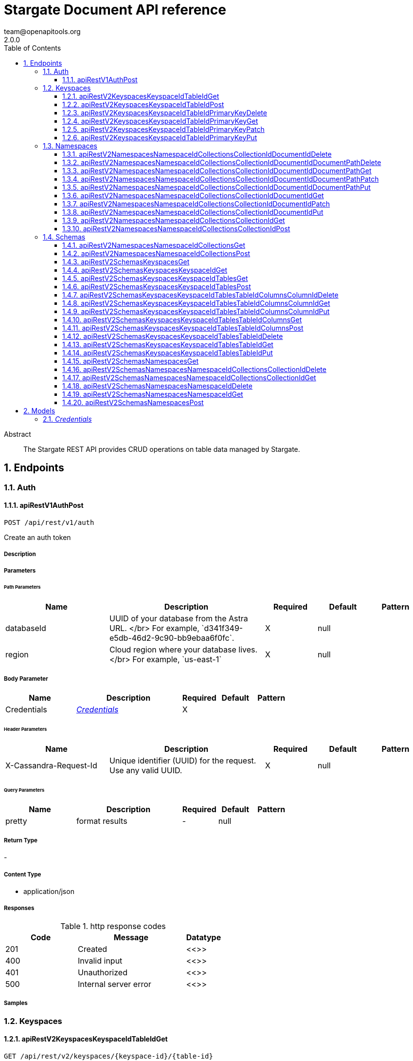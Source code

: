 = Stargate Document API reference
team@openapitools.org
2.0.0
:toc: left
:numbered:
:toclevels: 3
:source-highlighter: highlightjs
:keywords: openapi, rest, Stargate Document API reference 
:specDir: 
:snippetDir: 
:generator-template: v1 2019-12-20
:info-url: https://openapi-generator.tech
:app-name: Stargate Document API reference

[abstract]
.Abstract
The Stargate REST API provides CRUD operations on table data managed by Stargate.


// markup not found, no include::{specDir}intro.adoc[opts=optional]



== Endpoints


[.Auth]
=== Auth


[.apiRestV1AuthPost]
==== apiRestV1AuthPost
    
`POST /api/rest/v1/auth`

Create an auth token

===== Description 




// markup not found, no include::{specDir}api/rest/v1/auth/POST/spec.adoc[opts=optional]



===== Parameters

====== Path Parameters

[cols="2,3,1,1,1"]
|===         
|Name| Description| Required| Default| Pattern

| databaseId 
| UUID of your database from the Astra URL. &lt;/br&gt; For example, &#x60;d341f349-e5db-46d2-9c90-bb9ebaa6f0fc&#x60;.  
| X 
| null 
|  

| region 
| Cloud region where your database lives. &lt;/br&gt; For example, &#x60;us-east-1&#x60;  
| X 
| null 
|  

|===         

===== Body Parameter

[cols="2,3,1,1,1"]
|===         
|Name| Description| Required| Default| Pattern

| Credentials 
|  <<Credentials>> 
| X 
|  
|  

|===         


====== Header Parameters

[cols="2,3,1,1,1"]
|===         
|Name| Description| Required| Default| Pattern

| X-Cassandra-Request-Id 
| Unique identifier (UUID) for the request. Use any valid UUID.  
| X 
| null 
|  

|===         

====== Query Parameters

[cols="2,3,1,1,1"]
|===         
|Name| Description| Required| Default| Pattern

| pretty 
| format results  
| - 
| null 
|  

|===         


===== Return Type



-

===== Content Type

* application/json

===== Responses

.http response codes
[cols="2,3,1"]
|===         
| Code | Message | Datatype 


| 201
| Created
|  <<>>


| 400
| Invalid input
|  <<>>


| 401
| Unauthorized
|  <<>>


| 500
| Internal server error
|  <<>>

|===         

===== Samples


// markup not found, no include::{snippetDir}api/rest/v1/auth/POST/http-request.adoc[opts=optional]


// markup not found, no include::{snippetDir}api/rest/v1/auth/POST/http-response.adoc[opts=optional]



// file not found, no * wiremock data link :api/rest/v1/auth/POST/POST.json[]


ifdef::internal-generation[]
===== Implementation

// markup not found, no include::{specDir}api/rest/v1/auth/POST/implementation.adoc[opts=optional]


endif::internal-generation[]


[.Keyspaces]
=== Keyspaces


[.apiRestV2KeyspacesKeyspaceIdTableIdGet]
==== apiRestV2KeyspacesKeyspaceIdTableIdGet
    
`GET /api/rest/v2/keyspaces/{keyspace-id}/{table-id}`

search a table

===== Description 




// markup not found, no include::{specDir}api/rest/v2/keyspaces/\{keyspace-id\}/\{table-id\}/GET/spec.adoc[opts=optional]



===== Parameters

====== Path Parameters

[cols="2,3,1,1,1"]
|===         
|Name| Description| Required| Default| Pattern

| databaseId 
| UUID of your database from the Astra URL. &lt;/br&gt; For example, &#x60;d341f349-e5db-46d2-9c90-bb9ebaa6f0fc&#x60;.  
| X 
| null 
|  

| region 
| Cloud region where your database lives. &lt;/br&gt; For example, &#x60;us-east-1&#x60;  
| X 
| null 
|  

| keyspace-id 
| keyspace name  
| X 
| null 
|  

| table-id 
| table name  
| X 
| null 
|  

|===         



====== Header Parameters

[cols="2,3,1,1,1"]
|===         
|Name| Description| Required| Default| Pattern

| X-Cassandra-Request-Id 
| Unique identifier (UUID) for the request. Use any valid UUID.  
| X 
| null 
|  

| X-Cassandra-Token 
| The token returned from the authorization endpoint. Use this token in each request to the database.  
| X 
| null 
|  

|===         

====== Query Parameters

[cols="2,3,1,1,1"]
|===         
|Name| Description| Required| Default| Pattern

| pretty 
| format results  
| - 
| null 
|  

| where 
| URL escaped JSON query using the following keys: | Key | Operation | |-|-| | $lt | Less Than | | $lte | Less Than Or Equal To | | $gt | Greater Than | | $gte | Greater Than Or Equal To | | $ne | Not Equal To | | $in | Contained In | | $exists | A value is set for the key | | $select | This matches a value for a key in the result of a different query | | $dontSelect | Requires that a key’s value not match a value for a key in the result of a different query | | $all | Contains all of the given values | | $regex | Requires that a key’s value match a regular expression | | $text | Performs a full text search on indexed fields |   
| - 
| null 
|  

| fields 
| URL escaped, comma delimited list of keys to include  
| - 
| null 
|  

| page-size 
| restrict the number of returned items (max 100)  
| - 
| null 
|  

| page-state 
| move the cursor to a particular result  
| - 
| null 
|  

| sort 
| keys to sort by  
| - 
| null 
|  

| raw 
| unwrap results  
| - 
| null 
|  

|===         


===== Return Type



-

===== Content Type

* application/json

===== Responses

.http response codes
[cols="2,3,1"]
|===         
| Code | Message | Datatype 


| 200
| 
|  <<>>


| 400
| Invalid input
|  <<>>


| 401
| Unauthorized
|  <<>>


| 500
| Internal server error
|  <<>>

|===         

===== Samples


// markup not found, no include::{snippetDir}api/rest/v2/keyspaces/\{keyspace-id\}/\{table-id\}/GET/http-request.adoc[opts=optional]


// markup not found, no include::{snippetDir}api/rest/v2/keyspaces/\{keyspace-id\}/\{table-id\}/GET/http-response.adoc[opts=optional]



// file not found, no * wiremock data link :api/rest/v2/keyspaces/{keyspace-id}/{table-id}/GET/GET.json[]


ifdef::internal-generation[]
===== Implementation

// markup not found, no include::{specDir}api/rest/v2/keyspaces/\{keyspace-id\}/\{table-id\}/GET/implementation.adoc[opts=optional]


endif::internal-generation[]


[.apiRestV2KeyspacesKeyspaceIdTableIdPost]
==== apiRestV2KeyspacesKeyspaceIdTableIdPost
    
`POST /api/rest/v2/keyspaces/{keyspace-id}/{table-id}`

add a new row

===== Description 




// markup not found, no include::{specDir}api/rest/v2/keyspaces/\{keyspace-id\}/\{table-id\}/POST/spec.adoc[opts=optional]



===== Parameters

====== Path Parameters

[cols="2,3,1,1,1"]
|===         
|Name| Description| Required| Default| Pattern

| databaseId 
| UUID of your database from the Astra URL. &lt;/br&gt; For example, &#x60;d341f349-e5db-46d2-9c90-bb9ebaa6f0fc&#x60;.  
| X 
| null 
|  

| region 
| Cloud region where your database lives. &lt;/br&gt; For example, &#x60;us-east-1&#x60;  
| X 
| null 
|  

| keyspace-id 
| keyspace name  
| X 
| null 
|  

| table-id 
| table name  
| X 
| null 
|  

|===         

===== Body Parameter

[cols="2,3,1,1,1"]
|===         
|Name| Description| Required| Default| Pattern

| body 
| row <<object>> 
| X 
|  
|  

|===         


====== Header Parameters

[cols="2,3,1,1,1"]
|===         
|Name| Description| Required| Default| Pattern

| X-Cassandra-Request-Id 
| Unique identifier (UUID) for the request. Use any valid UUID.  
| X 
| null 
|  

| X-Cassandra-Token 
| The token returned from the authorization endpoint. Use this token in each request to the database.  
| X 
| null 
|  

|===         

====== Query Parameters

[cols="2,3,1,1,1"]
|===         
|Name| Description| Required| Default| Pattern

| pretty 
| format results  
| - 
| null 
|  

|===         


===== Return Type



-

===== Content Type

* application/json

===== Responses

.http response codes
[cols="2,3,1"]
|===         
| Code | Message | Datatype 


| 201
| resource created
|  <<>>


| 400
| Invalid input
|  <<>>


| 401
| Unauthorized
|  <<>>


| 409
| Conflict
|  <<>>


| 500
| Internal server error
|  <<>>

|===         

===== Samples


// markup not found, no include::{snippetDir}api/rest/v2/keyspaces/\{keyspace-id\}/\{table-id\}/POST/http-request.adoc[opts=optional]


// markup not found, no include::{snippetDir}api/rest/v2/keyspaces/\{keyspace-id\}/\{table-id\}/POST/http-response.adoc[opts=optional]



// file not found, no * wiremock data link :api/rest/v2/keyspaces/{keyspace-id}/{table-id}/POST/POST.json[]


ifdef::internal-generation[]
===== Implementation

// markup not found, no include::{specDir}api/rest/v2/keyspaces/\{keyspace-id\}/\{table-id\}/POST/implementation.adoc[opts=optional]


endif::internal-generation[]


[.apiRestV2KeyspacesKeyspaceIdTableIdPrimaryKeyDelete]
==== apiRestV2KeyspacesKeyspaceIdTableIdPrimaryKeyDelete
    
`DELETE /api/rest/v2/keyspaces/{keyspace-id}/{table-id}/{primary-key}`

delete a row(s)

===== Description 




// markup not found, no include::{specDir}api/rest/v2/keyspaces/\{keyspace-id\}/\{table-id\}/\{primary-key\}/DELETE/spec.adoc[opts=optional]



===== Parameters

====== Path Parameters

[cols="2,3,1,1,1"]
|===         
|Name| Description| Required| Default| Pattern

| databaseId 
| UUID of your database from the Astra URL. &lt;/br&gt; For example, &#x60;d341f349-e5db-46d2-9c90-bb9ebaa6f0fc&#x60;.  
| X 
| null 
|  

| region 
| Cloud region where your database lives. &lt;/br&gt; For example, &#x60;us-east-1&#x60;  
| X 
| null 
|  

| keyspace-id 
| keyspace name  
| X 
| null 
|  

| table-id 
| table name  
| X 
| null 
|  

| primary-key 
| Value from the primary key column for the table. Define composite keys by separating values with slashes (&#x60;val1/val2...&#x60;) in the order they were defined. &lt;/br&gt; For example, if the composite key was defined as &#x60;PRIMARY KEY(race_year, race_name)&#x60; then the primary key in the path would be &#x60;race_year/race_name&#x60;   
| X 
| null 
|  

|===         



====== Header Parameters

[cols="2,3,1,1,1"]
|===         
|Name| Description| Required| Default| Pattern

| X-Cassandra-Request-Id 
| Unique identifier (UUID) for the request. Use any valid UUID.  
| X 
| null 
|  

| X-Cassandra-Token 
| The token returned from the authorization endpoint. Use this token in each request to the database.  
| X 
| null 
|  

|===         

====== Query Parameters

[cols="2,3,1,1,1"]
|===         
|Name| Description| Required| Default| Pattern

| pretty 
| format results  
| - 
| null 
|  

|===         


===== Return Type



-

===== Content Type

* application/json

===== Responses

.http response codes
[cols="2,3,1"]
|===         
| Code | Message | Datatype 


| 204
| resource deleted
|  <<>>


| 401
| Unauthorized
|  <<>>


| 500
| Internal server error
|  <<>>

|===         

===== Samples


// markup not found, no include::{snippetDir}api/rest/v2/keyspaces/\{keyspace-id\}/\{table-id\}/\{primary-key\}/DELETE/http-request.adoc[opts=optional]


// markup not found, no include::{snippetDir}api/rest/v2/keyspaces/\{keyspace-id\}/\{table-id\}/\{primary-key\}/DELETE/http-response.adoc[opts=optional]



// file not found, no * wiremock data link :api/rest/v2/keyspaces/{keyspace-id}/{table-id}/{primary-key}/DELETE/DELETE.json[]


ifdef::internal-generation[]
===== Implementation

// markup not found, no include::{specDir}api/rest/v2/keyspaces/\{keyspace-id\}/\{table-id\}/\{primary-key\}/DELETE/implementation.adoc[opts=optional]


endif::internal-generation[]


[.apiRestV2KeyspacesKeyspaceIdTableIdPrimaryKeyGet]
==== apiRestV2KeyspacesKeyspaceIdTableIdPrimaryKeyGet
    
`GET /api/rest/v2/keyspaces/{keyspace-id}/{table-id}/{primary-key}`

get a row(s)

===== Description 




// markup not found, no include::{specDir}api/rest/v2/keyspaces/\{keyspace-id\}/\{table-id\}/\{primary-key\}/GET/spec.adoc[opts=optional]



===== Parameters

====== Path Parameters

[cols="2,3,1,1,1"]
|===         
|Name| Description| Required| Default| Pattern

| databaseId 
| UUID of your database from the Astra URL. &lt;/br&gt; For example, &#x60;d341f349-e5db-46d2-9c90-bb9ebaa6f0fc&#x60;.  
| X 
| null 
|  

| region 
| Cloud region where your database lives. &lt;/br&gt; For example, &#x60;us-east-1&#x60;  
| X 
| null 
|  

| keyspace-id 
| keyspace name  
| X 
| null 
|  

| table-id 
| table name  
| X 
| null 
|  

| primary-key 
| Value from the primary key column for the table. Define composite keys by separating values with slashes (&#x60;val1/val2...&#x60;) in the order they were defined. &lt;/br&gt; For example, if the composite key was defined as &#x60;PRIMARY KEY(race_year, race_name)&#x60; then the primary key in the path would be &#x60;race_year/race_name&#x60;   
| X 
| null 
|  

|===         



====== Header Parameters

[cols="2,3,1,1,1"]
|===         
|Name| Description| Required| Default| Pattern

| X-Cassandra-Request-Id 
| Unique identifier (UUID) for the request. Use any valid UUID.  
| X 
| null 
|  

| X-Cassandra-Token 
| The token returned from the authorization endpoint. Use this token in each request to the database.  
| X 
| null 
|  

|===         

====== Query Parameters

[cols="2,3,1,1,1"]
|===         
|Name| Description| Required| Default| Pattern

| pretty 
| format results  
| - 
| null 
|  

| fields 
| URL escaped, comma delimited list of keys to include  
| - 
| null 
|  

| page-size 
| restrict the number of returned items (max 100)  
| - 
| null 
|  

| page-state 
| move the cursor to a particular result  
| - 
| null 
|  

| sort 
| keys to sort by  
| - 
| null 
|  

| raw 
| unwrap results  
| - 
| null 
|  

|===         


===== Return Type



-

===== Content Type

* application/json

===== Responses

.http response codes
[cols="2,3,1"]
|===         
| Code | Message | Datatype 


| 200
| 
|  <<>>


| 400
| Invalid input
|  <<>>


| 401
| Unauthorized
|  <<>>


| 500
| Internal server error
|  <<>>

|===         

===== Samples


// markup not found, no include::{snippetDir}api/rest/v2/keyspaces/\{keyspace-id\}/\{table-id\}/\{primary-key\}/GET/http-request.adoc[opts=optional]


// markup not found, no include::{snippetDir}api/rest/v2/keyspaces/\{keyspace-id\}/\{table-id\}/\{primary-key\}/GET/http-response.adoc[opts=optional]



// file not found, no * wiremock data link :api/rest/v2/keyspaces/{keyspace-id}/{table-id}/{primary-key}/GET/GET.json[]


ifdef::internal-generation[]
===== Implementation

// markup not found, no include::{specDir}api/rest/v2/keyspaces/\{keyspace-id\}/\{table-id\}/\{primary-key\}/GET/implementation.adoc[opts=optional]


endif::internal-generation[]


[.apiRestV2KeyspacesKeyspaceIdTableIdPrimaryKeyPatch]
==== apiRestV2KeyspacesKeyspaceIdTableIdPrimaryKeyPatch
    
`PATCH /api/rest/v2/keyspaces/{keyspace-id}/{table-id}/{primary-key}`

update part of a row(s)

===== Description 




// markup not found, no include::{specDir}api/rest/v2/keyspaces/\{keyspace-id\}/\{table-id\}/\{primary-key\}/PATCH/spec.adoc[opts=optional]



===== Parameters

====== Path Parameters

[cols="2,3,1,1,1"]
|===         
|Name| Description| Required| Default| Pattern

| databaseId 
| UUID of your database from the Astra URL. &lt;/br&gt; For example, &#x60;d341f349-e5db-46d2-9c90-bb9ebaa6f0fc&#x60;.  
| X 
| null 
|  

| region 
| Cloud region where your database lives. &lt;/br&gt; For example, &#x60;us-east-1&#x60;  
| X 
| null 
|  

| keyspace-id 
| keyspace name  
| X 
| null 
|  

| table-id 
| table name  
| X 
| null 
|  

| primary-key 
| Value from the primary key column for the table. Define composite keys by separating values with slashes (&#x60;val1/val2...&#x60;) in the order they were defined. &lt;/br&gt; For example, if the composite key was defined as &#x60;PRIMARY KEY(race_year, race_name)&#x60; then the primary key in the path would be &#x60;race_year/race_name&#x60;   
| X 
| null 
|  

|===         

===== Body Parameter

[cols="2,3,1,1,1"]
|===         
|Name| Description| Required| Default| Pattern

| body 
| document <<object>> 
| X 
|  
|  

|===         


====== Header Parameters

[cols="2,3,1,1,1"]
|===         
|Name| Description| Required| Default| Pattern

| X-Cassandra-Request-Id 
| Unique identifier (UUID) for the request. Use any valid UUID.  
| X 
| null 
|  

| X-Cassandra-Token 
| The token returned from the authorization endpoint. Use this token in each request to the database.  
| X 
| null 
|  

|===         

====== Query Parameters

[cols="2,3,1,1,1"]
|===         
|Name| Description| Required| Default| Pattern

| pretty 
| format results  
| - 
| null 
|  

| raw 
| unwrap results  
| - 
| null 
|  

|===         


===== Return Type



-

===== Content Type

* application/json

===== Responses

.http response codes
[cols="2,3,1"]
|===         
| Code | Message | Datatype 


| 200
| resource updated
|  <<>>


| 400
| Invalid input
|  <<>>


| 401
| Unauthorized
|  <<>>


| 500
| Internal server error
|  <<>>

|===         

===== Samples


// markup not found, no include::{snippetDir}api/rest/v2/keyspaces/\{keyspace-id\}/\{table-id\}/\{primary-key\}/PATCH/http-request.adoc[opts=optional]


// markup not found, no include::{snippetDir}api/rest/v2/keyspaces/\{keyspace-id\}/\{table-id\}/\{primary-key\}/PATCH/http-response.adoc[opts=optional]



// file not found, no * wiremock data link :api/rest/v2/keyspaces/{keyspace-id}/{table-id}/{primary-key}/PATCH/PATCH.json[]


ifdef::internal-generation[]
===== Implementation

// markup not found, no include::{specDir}api/rest/v2/keyspaces/\{keyspace-id\}/\{table-id\}/\{primary-key\}/PATCH/implementation.adoc[opts=optional]


endif::internal-generation[]


[.apiRestV2KeyspacesKeyspaceIdTableIdPrimaryKeyPut]
==== apiRestV2KeyspacesKeyspaceIdTableIdPrimaryKeyPut
    
`PUT /api/rest/v2/keyspaces/{keyspace-id}/{table-id}/{primary-key}`

replace a row(s)

===== Description 




// markup not found, no include::{specDir}api/rest/v2/keyspaces/\{keyspace-id\}/\{table-id\}/\{primary-key\}/PUT/spec.adoc[opts=optional]



===== Parameters

====== Path Parameters

[cols="2,3,1,1,1"]
|===         
|Name| Description| Required| Default| Pattern

| databaseId 
| UUID of your database from the Astra URL. &lt;/br&gt; For example, &#x60;d341f349-e5db-46d2-9c90-bb9ebaa6f0fc&#x60;.  
| X 
| null 
|  

| region 
| Cloud region where your database lives. &lt;/br&gt; For example, &#x60;us-east-1&#x60;  
| X 
| null 
|  

| keyspace-id 
| keyspace name  
| X 
| null 
|  

| table-id 
| table name  
| X 
| null 
|  

| primary-key 
| Value from the primary key column for the table. Define composite keys by separating values with slashes (&#x60;val1/val2...&#x60;) in the order they were defined. &lt;/br&gt; For example, if the composite key was defined as &#x60;PRIMARY KEY(race_year, race_name)&#x60; then the primary key in the path would be &#x60;race_year/race_name&#x60;   
| X 
| null 
|  

|===         

===== Body Parameter

[cols="2,3,1,1,1"]
|===         
|Name| Description| Required| Default| Pattern

| body 
| document <<object>> 
| X 
|  
|  

|===         


====== Header Parameters

[cols="2,3,1,1,1"]
|===         
|Name| Description| Required| Default| Pattern

| X-Cassandra-Request-Id 
| Unique identifier (UUID) for the request. Use any valid UUID.  
| X 
| null 
|  

| X-Cassandra-Token 
| The token returned from the authorization endpoint. Use this token in each request to the database.  
| X 
| null 
|  

|===         

====== Query Parameters

[cols="2,3,1,1,1"]
|===         
|Name| Description| Required| Default| Pattern

| pretty 
| format results  
| - 
| null 
|  

| raw 
| unwrap results  
| - 
| null 
|  

|===         


===== Return Type



-

===== Content Type

* application/json

===== Responses

.http response codes
[cols="2,3,1"]
|===         
| Code | Message | Datatype 


| 200
| resource updated
|  <<>>


| 400
| Invalid input
|  <<>>


| 401
| Unauthorized
|  <<>>


| 500
| Internal server error
|  <<>>

|===         

===== Samples


// markup not found, no include::{snippetDir}api/rest/v2/keyspaces/\{keyspace-id\}/\{table-id\}/\{primary-key\}/PUT/http-request.adoc[opts=optional]


// markup not found, no include::{snippetDir}api/rest/v2/keyspaces/\{keyspace-id\}/\{table-id\}/\{primary-key\}/PUT/http-response.adoc[opts=optional]



// file not found, no * wiremock data link :api/rest/v2/keyspaces/{keyspace-id}/{table-id}/{primary-key}/PUT/PUT.json[]


ifdef::internal-generation[]
===== Implementation

// markup not found, no include::{specDir}api/rest/v2/keyspaces/\{keyspace-id\}/\{table-id\}/\{primary-key\}/PUT/implementation.adoc[opts=optional]


endif::internal-generation[]


[.Namespaces]
=== Namespaces


[.apiRestV2NamespacesNamespaceIdCollectionsCollectionIdDocumentIdDelete]
==== apiRestV2NamespacesNamespaceIdCollectionsCollectionIdDocumentIdDelete
    
`DELETE /api/rest/v2/namespaces/{namespace-id}/collections/{collection-id}/{document-id}`

delete a  document

===== Description 




// markup not found, no include::{specDir}api/rest/v2/namespaces/\{namespace-id\}/collections/\{collection-id\}/\{document-id\}/DELETE/spec.adoc[opts=optional]



===== Parameters

====== Path Parameters

[cols="2,3,1,1,1"]
|===         
|Name| Description| Required| Default| Pattern

| databaseId 
| UUID of your database from the Astra URL. &lt;/br&gt; For example, &#x60;d341f349-e5db-46d2-9c90-bb9ebaa6f0fc&#x60;.  
| X 
| null 
|  

| region 
| Cloud region where your database lives. &lt;/br&gt; For example, &#x60;us-east-1&#x60;  
| X 
| null 
|  

| namespace-id 
| namespace name  
| X 
| null 
|  

| collection-id 
| name of the document collection  
| X 
| null 
|  

| document-id 
| the id of the document  
| X 
| null 
|  

|===         



====== Header Parameters

[cols="2,3,1,1,1"]
|===         
|Name| Description| Required| Default| Pattern

| X-Cassandra-Request-Id 
| Unique identifier (UUID) for the request. Use any valid UUID.  
| X 
| null 
|  

| X-Cassandra-Token 
| The token returned from the authorization endpoint. Use this token in each request to the database.  
| X 
| null 
|  

|===         

====== Query Parameters

[cols="2,3,1,1,1"]
|===         
|Name| Description| Required| Default| Pattern

| pretty 
| format results  
| - 
| null 
|  

|===         


===== Return Type



-

===== Content Type

* application/json

===== Responses

.http response codes
[cols="2,3,1"]
|===         
| Code | Message | Datatype 


| 204
| resource deleted
|  <<>>


| 401
| Unauthorized
|  <<>>


| 500
| Internal server error
|  <<>>

|===         

===== Samples


// markup not found, no include::{snippetDir}api/rest/v2/namespaces/\{namespace-id\}/collections/\{collection-id\}/\{document-id\}/DELETE/http-request.adoc[opts=optional]


// markup not found, no include::{snippetDir}api/rest/v2/namespaces/\{namespace-id\}/collections/\{collection-id\}/\{document-id\}/DELETE/http-response.adoc[opts=optional]



// file not found, no * wiremock data link :api/rest/v2/namespaces/{namespace-id}/collections/{collection-id}/{document-id}/DELETE/DELETE.json[]


ifdef::internal-generation[]
===== Implementation

// markup not found, no include::{specDir}api/rest/v2/namespaces/\{namespace-id\}/collections/\{collection-id\}/\{document-id\}/DELETE/implementation.adoc[opts=optional]


endif::internal-generation[]


[.apiRestV2NamespacesNamespaceIdCollectionsCollectionIdDocumentIdDocumentPathDelete]
==== apiRestV2NamespacesNamespaceIdCollectionsCollectionIdDocumentIdDocumentPathDelete
    
`DELETE /api/rest/v2/namespaces/{namespace-id}/collections/{collection-id}/{document-id}/{document-path}`

delete a sub document

===== Description 




// markup not found, no include::{specDir}api/rest/v2/namespaces/\{namespace-id\}/collections/\{collection-id\}/\{document-id\}/\{document-path\}/DELETE/spec.adoc[opts=optional]



===== Parameters

====== Path Parameters

[cols="2,3,1,1,1"]
|===         
|Name| Description| Required| Default| Pattern

| databaseId 
| UUID of your database from the Astra URL. &lt;/br&gt; For example, &#x60;d341f349-e5db-46d2-9c90-bb9ebaa6f0fc&#x60;.  
| X 
| null 
|  

| region 
| Cloud region where your database lives. &lt;/br&gt; For example, &#x60;us-east-1&#x60;  
| X 
| null 
|  

| namespace-id 
| namespace name  
| X 
| null 
|  

| collection-id 
| name of the document collection  
| X 
| null 
|  

| document-id 
| the id of the document  
| X 
| null 
|  

| document-path 
| a JSON path  
| X 
| null 
|  

|===         



====== Header Parameters

[cols="2,3,1,1,1"]
|===         
|Name| Description| Required| Default| Pattern

| X-Cassandra-Request-Id 
| Unique identifier (UUID) for the request. Use any valid UUID.  
| X 
| null 
|  

| X-Cassandra-Token 
| The token returned from the authorization endpoint. Use this token in each request to the database.  
| X 
| null 
|  

|===         

====== Query Parameters

[cols="2,3,1,1,1"]
|===         
|Name| Description| Required| Default| Pattern

| pretty 
| format results  
| - 
| null 
|  

|===         


===== Return Type



-

===== Content Type

* application/json

===== Responses

.http response codes
[cols="2,3,1"]
|===         
| Code | Message | Datatype 


| 204
| resource deleted
|  <<>>


| 401
| Unauthorized
|  <<>>


| 500
| Internal server error
|  <<>>

|===         

===== Samples


// markup not found, no include::{snippetDir}api/rest/v2/namespaces/\{namespace-id\}/collections/\{collection-id\}/\{document-id\}/\{document-path\}/DELETE/http-request.adoc[opts=optional]


// markup not found, no include::{snippetDir}api/rest/v2/namespaces/\{namespace-id\}/collections/\{collection-id\}/\{document-id\}/\{document-path\}/DELETE/http-response.adoc[opts=optional]



// file not found, no * wiremock data link :api/rest/v2/namespaces/{namespace-id}/collections/{collection-id}/{document-id}/{document-path}/DELETE/DELETE.json[]


ifdef::internal-generation[]
===== Implementation

// markup not found, no include::{specDir}api/rest/v2/namespaces/\{namespace-id\}/collections/\{collection-id\}/\{document-id\}/\{document-path\}/DELETE/implementation.adoc[opts=optional]


endif::internal-generation[]


[.apiRestV2NamespacesNamespaceIdCollectionsCollectionIdDocumentIdDocumentPathGet]
==== apiRestV2NamespacesNamespaceIdCollectionsCollectionIdDocumentIdDocumentPathGet
    
`GET /api/rest/v2/namespaces/{namespace-id}/collections/{collection-id}/{document-id}/{document-path}`

get a sub document by path

===== Description 




// markup not found, no include::{specDir}api/rest/v2/namespaces/\{namespace-id\}/collections/\{collection-id\}/\{document-id\}/\{document-path\}/GET/spec.adoc[opts=optional]



===== Parameters

====== Path Parameters

[cols="2,3,1,1,1"]
|===         
|Name| Description| Required| Default| Pattern

| databaseId 
| UUID of your database from the Astra URL. &lt;/br&gt; For example, &#x60;d341f349-e5db-46d2-9c90-bb9ebaa6f0fc&#x60;.  
| X 
| null 
|  

| region 
| Cloud region where your database lives. &lt;/br&gt; For example, &#x60;us-east-1&#x60;  
| X 
| null 
|  

| namespace-id 
| namespace name  
| X 
| null 
|  

| collection-id 
| name of the document collection  
| X 
| null 
|  

| document-id 
| the id of the document  
| X 
| null 
|  

| document-path 
| a JSON path  
| X 
| null 
|  

|===         



====== Header Parameters

[cols="2,3,1,1,1"]
|===         
|Name| Description| Required| Default| Pattern

| X-Cassandra-Request-Id 
| Unique identifier (UUID) for the request. Use any valid UUID.  
| X 
| null 
|  

| X-Cassandra-Token 
| The token returned from the authorization endpoint. Use this token in each request to the database.  
| X 
| null 
|  

|===         

====== Query Parameters

[cols="2,3,1,1,1"]
|===         
|Name| Description| Required| Default| Pattern

| pretty 
| format results  
| - 
| null 
|  

| fields 
| URL escaped, comma delimited list of keys to include  
| - 
| null 
|  

| raw 
| unwrap results  
| - 
| null 
|  

|===         


===== Return Type



-

===== Content Type

* application/json

===== Responses

.http response codes
[cols="2,3,1"]
|===         
| Code | Message | Datatype 


| 200
| 
|  <<>>


| 400
| Invalid input
|  <<>>


| 401
| Unauthorized
|  <<>>


| 404
| Not Found
|  <<>>


| 500
| Internal server error
|  <<>>

|===         

===== Samples


// markup not found, no include::{snippetDir}api/rest/v2/namespaces/\{namespace-id\}/collections/\{collection-id\}/\{document-id\}/\{document-path\}/GET/http-request.adoc[opts=optional]


// markup not found, no include::{snippetDir}api/rest/v2/namespaces/\{namespace-id\}/collections/\{collection-id\}/\{document-id\}/\{document-path\}/GET/http-response.adoc[opts=optional]



// file not found, no * wiremock data link :api/rest/v2/namespaces/{namespace-id}/collections/{collection-id}/{document-id}/{document-path}/GET/GET.json[]


ifdef::internal-generation[]
===== Implementation

// markup not found, no include::{specDir}api/rest/v2/namespaces/\{namespace-id\}/collections/\{collection-id\}/\{document-id\}/\{document-path\}/GET/implementation.adoc[opts=optional]


endif::internal-generation[]


[.apiRestV2NamespacesNamespaceIdCollectionsCollectionIdDocumentIdDocumentPathPatch]
==== apiRestV2NamespacesNamespaceIdCollectionsCollectionIdDocumentIdDocumentPathPatch
    
`PATCH /api/rest/v2/namespaces/{namespace-id}/collections/{collection-id}/{document-id}/{document-path}`

update part of a sub document

===== Description 




// markup not found, no include::{specDir}api/rest/v2/namespaces/\{namespace-id\}/collections/\{collection-id\}/\{document-id\}/\{document-path\}/PATCH/spec.adoc[opts=optional]



===== Parameters

====== Path Parameters

[cols="2,3,1,1,1"]
|===         
|Name| Description| Required| Default| Pattern

| databaseId 
| UUID of your database from the Astra URL. &lt;/br&gt; For example, &#x60;d341f349-e5db-46d2-9c90-bb9ebaa6f0fc&#x60;.  
| X 
| null 
|  

| region 
| Cloud region where your database lives. &lt;/br&gt; For example, &#x60;us-east-1&#x60;  
| X 
| null 
|  

| namespace-id 
| namespace name  
| X 
| null 
|  

| collection-id 
| name of the document collection  
| X 
| null 
|  

| document-id 
| the id of the document  
| X 
| null 
|  

| document-path 
| a JSON path  
| X 
| null 
|  

|===         

===== Body Parameter

[cols="2,3,1,1,1"]
|===         
|Name| Description| Required| Default| Pattern

| body 
| document <<object>> 
| X 
|  
|  

|===         


====== Header Parameters

[cols="2,3,1,1,1"]
|===         
|Name| Description| Required| Default| Pattern

| X-Cassandra-Request-Id 
| Unique identifier (UUID) for the request. Use any valid UUID.  
| X 
| null 
|  

| X-Cassandra-Token 
| The token returned from the authorization endpoint. Use this token in each request to the database.  
| X 
| null 
|  

|===         

====== Query Parameters

[cols="2,3,1,1,1"]
|===         
|Name| Description| Required| Default| Pattern

| pretty 
| format results  
| - 
| null 
|  

|===         


===== Return Type



-

===== Content Type

* application/json

===== Responses

.http response codes
[cols="2,3,1"]
|===         
| Code | Message | Datatype 


| 200
| resource updated
|  <<>>


| 400
| Invalid input
|  <<>>


| 401
| Unauthorized
|  <<>>


| 404
| Not Found
|  <<>>


| 500
| Internal server error
|  <<>>

|===         

===== Samples


// markup not found, no include::{snippetDir}api/rest/v2/namespaces/\{namespace-id\}/collections/\{collection-id\}/\{document-id\}/\{document-path\}/PATCH/http-request.adoc[opts=optional]


// markup not found, no include::{snippetDir}api/rest/v2/namespaces/\{namespace-id\}/collections/\{collection-id\}/\{document-id\}/\{document-path\}/PATCH/http-response.adoc[opts=optional]



// file not found, no * wiremock data link :api/rest/v2/namespaces/{namespace-id}/collections/{collection-id}/{document-id}/{document-path}/PATCH/PATCH.json[]


ifdef::internal-generation[]
===== Implementation

// markup not found, no include::{specDir}api/rest/v2/namespaces/\{namespace-id\}/collections/\{collection-id\}/\{document-id\}/\{document-path\}/PATCH/implementation.adoc[opts=optional]


endif::internal-generation[]


[.apiRestV2NamespacesNamespaceIdCollectionsCollectionIdDocumentIdDocumentPathPut]
==== apiRestV2NamespacesNamespaceIdCollectionsCollectionIdDocumentIdDocumentPathPut
    
`PUT /api/rest/v2/namespaces/{namespace-id}/collections/{collection-id}/{document-id}/{document-path}`

replace a sub document

===== Description 




// markup not found, no include::{specDir}api/rest/v2/namespaces/\{namespace-id\}/collections/\{collection-id\}/\{document-id\}/\{document-path\}/PUT/spec.adoc[opts=optional]



===== Parameters

====== Path Parameters

[cols="2,3,1,1,1"]
|===         
|Name| Description| Required| Default| Pattern

| databaseId 
| UUID of your database from the Astra URL. &lt;/br&gt; For example, &#x60;d341f349-e5db-46d2-9c90-bb9ebaa6f0fc&#x60;.  
| X 
| null 
|  

| region 
| Cloud region where your database lives. &lt;/br&gt; For example, &#x60;us-east-1&#x60;  
| X 
| null 
|  

| namespace-id 
| namespace name  
| X 
| null 
|  

| collection-id 
| name of the document collection  
| X 
| null 
|  

| document-id 
| the id of the document  
| X 
| null 
|  

| document-path 
| a JSON path  
| X 
| null 
|  

|===         

===== Body Parameter

[cols="2,3,1,1,1"]
|===         
|Name| Description| Required| Default| Pattern

| body 
| document <<object>> 
| X 
|  
|  

|===         


====== Header Parameters

[cols="2,3,1,1,1"]
|===         
|Name| Description| Required| Default| Pattern

| X-Cassandra-Request-Id 
| Unique identifier (UUID) for the request. Use any valid UUID.  
| X 
| null 
|  

| X-Cassandra-Token 
| The token returned from the authorization endpoint. Use this token in each request to the database.  
| X 
| null 
|  

|===         

====== Query Parameters

[cols="2,3,1,1,1"]
|===         
|Name| Description| Required| Default| Pattern

| pretty 
| format results  
| - 
| null 
|  

|===         


===== Return Type



-

===== Content Type

* application/json

===== Responses

.http response codes
[cols="2,3,1"]
|===         
| Code | Message | Datatype 


| 201
| resource created
|  <<>>


| 400
| Invalid input
|  <<>>


| 401
| Unauthorized
|  <<>>


| 500
| Internal server error
|  <<>>

|===         

===== Samples


// markup not found, no include::{snippetDir}api/rest/v2/namespaces/\{namespace-id\}/collections/\{collection-id\}/\{document-id\}/\{document-path\}/PUT/http-request.adoc[opts=optional]


// markup not found, no include::{snippetDir}api/rest/v2/namespaces/\{namespace-id\}/collections/\{collection-id\}/\{document-id\}/\{document-path\}/PUT/http-response.adoc[opts=optional]



// file not found, no * wiremock data link :api/rest/v2/namespaces/{namespace-id}/collections/{collection-id}/{document-id}/{document-path}/PUT/PUT.json[]


ifdef::internal-generation[]
===== Implementation

// markup not found, no include::{specDir}api/rest/v2/namespaces/\{namespace-id\}/collections/\{collection-id\}/\{document-id\}/\{document-path\}/PUT/implementation.adoc[opts=optional]


endif::internal-generation[]


[.apiRestV2NamespacesNamespaceIdCollectionsCollectionIdDocumentIdGet]
==== apiRestV2NamespacesNamespaceIdCollectionsCollectionIdDocumentIdGet
    
`GET /api/rest/v2/namespaces/{namespace-id}/collections/{collection-id}/{document-id}`

get a document by id

===== Description 




// markup not found, no include::{specDir}api/rest/v2/namespaces/\{namespace-id\}/collections/\{collection-id\}/\{document-id\}/GET/spec.adoc[opts=optional]



===== Parameters

====== Path Parameters

[cols="2,3,1,1,1"]
|===         
|Name| Description| Required| Default| Pattern

| databaseId 
| UUID of your database from the Astra URL. &lt;/br&gt; For example, &#x60;d341f349-e5db-46d2-9c90-bb9ebaa6f0fc&#x60;.  
| X 
| null 
|  

| region 
| Cloud region where your database lives. &lt;/br&gt; For example, &#x60;us-east-1&#x60;  
| X 
| null 
|  

| namespace-id 
| namespace name  
| X 
| null 
|  

| collection-id 
| name of the document collection  
| X 
| null 
|  

| document-id 
| the id of the document  
| X 
| null 
|  

|===         



====== Header Parameters

[cols="2,3,1,1,1"]
|===         
|Name| Description| Required| Default| Pattern

| X-Cassandra-Request-Id 
| Unique identifier (UUID) for the request. Use any valid UUID.  
| X 
| null 
|  

| X-Cassandra-Token 
| The token returned from the authorization endpoint. Use this token in each request to the database.  
| X 
| null 
|  

|===         

====== Query Parameters

[cols="2,3,1,1,1"]
|===         
|Name| Description| Required| Default| Pattern

| pretty 
| format results  
| - 
| null 
|  

| fields 
| URL escaped, comma delimited list of keys to include  
| - 
| null 
|  

| raw 
| unwrap results  
| - 
| null 
|  

|===         


===== Return Type



-

===== Content Type

* application/json

===== Responses

.http response codes
[cols="2,3,1"]
|===         
| Code | Message | Datatype 


| 200
| 
|  <<>>


| 400
| Invalid input
|  <<>>


| 401
| Unauthorized
|  <<>>


| 404
| Not Found
|  <<>>


| 500
| Internal server error
|  <<>>

|===         

===== Samples


// markup not found, no include::{snippetDir}api/rest/v2/namespaces/\{namespace-id\}/collections/\{collection-id\}/\{document-id\}/GET/http-request.adoc[opts=optional]


// markup not found, no include::{snippetDir}api/rest/v2/namespaces/\{namespace-id\}/collections/\{collection-id\}/\{document-id\}/GET/http-response.adoc[opts=optional]



// file not found, no * wiremock data link :api/rest/v2/namespaces/{namespace-id}/collections/{collection-id}/{document-id}/GET/GET.json[]


ifdef::internal-generation[]
===== Implementation

// markup not found, no include::{specDir}api/rest/v2/namespaces/\{namespace-id\}/collections/\{collection-id\}/\{document-id\}/GET/implementation.adoc[opts=optional]


endif::internal-generation[]


[.apiRestV2NamespacesNamespaceIdCollectionsCollectionIdDocumentIdPatch]
==== apiRestV2NamespacesNamespaceIdCollectionsCollectionIdDocumentIdPatch
    
`PATCH /api/rest/v2/namespaces/{namespace-id}/collections/{collection-id}/{document-id}`

update part of a document

===== Description 




// markup not found, no include::{specDir}api/rest/v2/namespaces/\{namespace-id\}/collections/\{collection-id\}/\{document-id\}/PATCH/spec.adoc[opts=optional]



===== Parameters

====== Path Parameters

[cols="2,3,1,1,1"]
|===         
|Name| Description| Required| Default| Pattern

| databaseId 
| UUID of your database from the Astra URL. &lt;/br&gt; For example, &#x60;d341f349-e5db-46d2-9c90-bb9ebaa6f0fc&#x60;.  
| X 
| null 
|  

| region 
| Cloud region where your database lives. &lt;/br&gt; For example, &#x60;us-east-1&#x60;  
| X 
| null 
|  

| namespace-id 
| namespace name  
| X 
| null 
|  

| collection-id 
| name of the document collection  
| X 
| null 
|  

| document-id 
| the id of the document  
| X 
| null 
|  

|===         

===== Body Parameter

[cols="2,3,1,1,1"]
|===         
|Name| Description| Required| Default| Pattern

| body 
| document <<object>> 
| X 
|  
|  

|===         


====== Header Parameters

[cols="2,3,1,1,1"]
|===         
|Name| Description| Required| Default| Pattern

| X-Cassandra-Request-Id 
| Unique identifier (UUID) for the request. Use any valid UUID.  
| X 
| null 
|  

| X-Cassandra-Token 
| The token returned from the authorization endpoint. Use this token in each request to the database.  
| X 
| null 
|  

|===         

====== Query Parameters

[cols="2,3,1,1,1"]
|===         
|Name| Description| Required| Default| Pattern

| pretty 
| format results  
| - 
| null 
|  

|===         


===== Return Type



-

===== Content Type

* application/json

===== Responses

.http response codes
[cols="2,3,1"]
|===         
| Code | Message | Datatype 


| 200
| resource updated
|  <<>>


| 400
| Invalid input
|  <<>>


| 401
| Unauthorized
|  <<>>


| 404
| Not Found
|  <<>>


| 500
| Internal server error
|  <<>>

|===         

===== Samples


// markup not found, no include::{snippetDir}api/rest/v2/namespaces/\{namespace-id\}/collections/\{collection-id\}/\{document-id\}/PATCH/http-request.adoc[opts=optional]


// markup not found, no include::{snippetDir}api/rest/v2/namespaces/\{namespace-id\}/collections/\{collection-id\}/\{document-id\}/PATCH/http-response.adoc[opts=optional]



// file not found, no * wiremock data link :api/rest/v2/namespaces/{namespace-id}/collections/{collection-id}/{document-id}/PATCH/PATCH.json[]


ifdef::internal-generation[]
===== Implementation

// markup not found, no include::{specDir}api/rest/v2/namespaces/\{namespace-id\}/collections/\{collection-id\}/\{document-id\}/PATCH/implementation.adoc[opts=optional]


endif::internal-generation[]


[.apiRestV2NamespacesNamespaceIdCollectionsCollectionIdDocumentIdPut]
==== apiRestV2NamespacesNamespaceIdCollectionsCollectionIdDocumentIdPut
    
`PUT /api/rest/v2/namespaces/{namespace-id}/collections/{collection-id}/{document-id}`

replace a document

===== Description 




// markup not found, no include::{specDir}api/rest/v2/namespaces/\{namespace-id\}/collections/\{collection-id\}/\{document-id\}/PUT/spec.adoc[opts=optional]



===== Parameters

====== Path Parameters

[cols="2,3,1,1,1"]
|===         
|Name| Description| Required| Default| Pattern

| databaseId 
| UUID of your database from the Astra URL. &lt;/br&gt; For example, &#x60;d341f349-e5db-46d2-9c90-bb9ebaa6f0fc&#x60;.  
| X 
| null 
|  

| region 
| Cloud region where your database lives. &lt;/br&gt; For example, &#x60;us-east-1&#x60;  
| X 
| null 
|  

| namespace-id 
| namespace name  
| X 
| null 
|  

| collection-id 
| name of the document collection  
| X 
| null 
|  

| document-id 
| the id of the document  
| X 
| null 
|  

|===         

===== Body Parameter

[cols="2,3,1,1,1"]
|===         
|Name| Description| Required| Default| Pattern

| body 
| document <<object>> 
| X 
|  
|  

|===         


====== Header Parameters

[cols="2,3,1,1,1"]
|===         
|Name| Description| Required| Default| Pattern

| X-Cassandra-Request-Id 
| Unique identifier (UUID) for the request. Use any valid UUID.  
| X 
| null 
|  

| X-Cassandra-Token 
| The token returned from the authorization endpoint. Use this token in each request to the database.  
| X 
| null 
|  

|===         

====== Query Parameters

[cols="2,3,1,1,1"]
|===         
|Name| Description| Required| Default| Pattern

| pretty 
| format results  
| - 
| null 
|  

|===         


===== Return Type



-

===== Content Type

* application/json

===== Responses

.http response codes
[cols="2,3,1"]
|===         
| Code | Message | Datatype 


| 200
| resource updated
|  <<>>


| 400
| Invalid input
|  <<>>


| 401
| Unauthorized
|  <<>>


| 500
| Internal server error
|  <<>>

|===         

===== Samples


// markup not found, no include::{snippetDir}api/rest/v2/namespaces/\{namespace-id\}/collections/\{collection-id\}/\{document-id\}/PUT/http-request.adoc[opts=optional]


// markup not found, no include::{snippetDir}api/rest/v2/namespaces/\{namespace-id\}/collections/\{collection-id\}/\{document-id\}/PUT/http-response.adoc[opts=optional]



// file not found, no * wiremock data link :api/rest/v2/namespaces/{namespace-id}/collections/{collection-id}/{document-id}/PUT/PUT.json[]


ifdef::internal-generation[]
===== Implementation

// markup not found, no include::{specDir}api/rest/v2/namespaces/\{namespace-id\}/collections/\{collection-id\}/\{document-id\}/PUT/implementation.adoc[opts=optional]


endif::internal-generation[]


[.apiRestV2NamespacesNamespaceIdCollectionsCollectionIdGet]
==== apiRestV2NamespacesNamespaceIdCollectionsCollectionIdGet
    
`GET /api/rest/v2/namespaces/{namespace-id}/collections/{collection-id}`

search for documents in {collection-id}

===== Description 




// markup not found, no include::{specDir}api/rest/v2/namespaces/\{namespace-id\}/collections/\{collection-id\}/GET/spec.adoc[opts=optional]



===== Parameters

====== Path Parameters

[cols="2,3,1,1,1"]
|===         
|Name| Description| Required| Default| Pattern

| databaseId 
| UUID of your database from the Astra URL. &lt;/br&gt; For example, &#x60;d341f349-e5db-46d2-9c90-bb9ebaa6f0fc&#x60;.  
| X 
| null 
|  

| region 
| Cloud region where your database lives. &lt;/br&gt; For example, &#x60;us-east-1&#x60;  
| X 
| null 
|  

| namespace-id 
| namespace name  
| X 
| null 
|  

| collection-id 
| name of the document collection  
| X 
| null 
|  

|===         



====== Header Parameters

[cols="2,3,1,1,1"]
|===         
|Name| Description| Required| Default| Pattern

| X-Cassandra-Request-Id 
| Unique identifier (UUID) for the request. Use any valid UUID.  
| X 
| null 
|  

| X-Cassandra-Token 
| The token returned from the authorization endpoint. Use this token in each request to the database.  
| X 
| null 
|  

|===         

====== Query Parameters

[cols="2,3,1,1,1"]
|===         
|Name| Description| Required| Default| Pattern

| pretty 
| format results  
| - 
| null 
|  

| where 
| URL escaped JSON query using the following keys: | Key | Operation | |-|-| | $lt | Less Than | | $lte | Less Than Or Equal To | | $gt | Greater Than | | $gte | Greater Than Or Equal To | | $ne | Not Equal To | | $in | Contained In | | $exists | A value is set for the key | | $select | This matches a value for a key in the result of a different query | | $dontSelect | Requires that a key’s value not match a value for a key in the result of a different query | | $all | Contains all of the given values | | $regex | Requires that a key’s value match a regular expression | | $text | Performs a full text search on indexed fields |   
| - 
| null 
|  

| fields 
| URL escaped, comma delimited list of keys to include  
| - 
| null 
|  

| page-size 
| restrict the number of returned items (max 100)  
| - 
| null 
|  

| page-state 
| move the cursor to a particular result  
| - 
| null 
|  

| sort 
| keys to sort by  
| - 
| null 
|  

| raw 
| unwrap results  
| - 
| null 
|  

|===         


===== Return Type



-

===== Content Type

* application/json

===== Responses

.http response codes
[cols="2,3,1"]
|===         
| Code | Message | Datatype 


| 200
| 
|  <<>>


| 400
| Invalid input
|  <<>>


| 401
| Unauthorized
|  <<>>


| 500
| Internal server error
|  <<>>

|===         

===== Samples


// markup not found, no include::{snippetDir}api/rest/v2/namespaces/\{namespace-id\}/collections/\{collection-id\}/GET/http-request.adoc[opts=optional]


// markup not found, no include::{snippetDir}api/rest/v2/namespaces/\{namespace-id\}/collections/\{collection-id\}/GET/http-response.adoc[opts=optional]



// file not found, no * wiremock data link :api/rest/v2/namespaces/{namespace-id}/collections/{collection-id}/GET/GET.json[]


ifdef::internal-generation[]
===== Implementation

// markup not found, no include::{specDir}api/rest/v2/namespaces/\{namespace-id\}/collections/\{collection-id\}/GET/implementation.adoc[opts=optional]


endif::internal-generation[]


[.apiRestV2NamespacesNamespaceIdCollectionsCollectionIdPost]
==== apiRestV2NamespacesNamespaceIdCollectionsCollectionIdPost
    
`POST /api/rest/v2/namespaces/{namespace-id}/collections/{collection-id}`

add a new document to {collection-id}

===== Description 




// markup not found, no include::{specDir}api/rest/v2/namespaces/\{namespace-id\}/collections/\{collection-id\}/POST/spec.adoc[opts=optional]



===== Parameters

====== Path Parameters

[cols="2,3,1,1,1"]
|===         
|Name| Description| Required| Default| Pattern

| databaseId 
| UUID of your database from the Astra URL. &lt;/br&gt; For example, &#x60;d341f349-e5db-46d2-9c90-bb9ebaa6f0fc&#x60;.  
| X 
| null 
|  

| region 
| Cloud region where your database lives. &lt;/br&gt; For example, &#x60;us-east-1&#x60;  
| X 
| null 
|  

| namespace-id 
| namespace name  
| X 
| null 
|  

| collection-id 
| name of the document collection  
| X 
| null 
|  

|===         

===== Body Parameter

[cols="2,3,1,1,1"]
|===         
|Name| Description| Required| Default| Pattern

| body 
| document <<object>> 
| X 
|  
|  

|===         


====== Header Parameters

[cols="2,3,1,1,1"]
|===         
|Name| Description| Required| Default| Pattern

| X-Cassandra-Request-Id 
| Unique identifier (UUID) for the request. Use any valid UUID.  
| X 
| null 
|  

| X-Cassandra-Token 
| The token returned from the authorization endpoint. Use this token in each request to the database.  
| X 
| null 
|  

|===         

====== Query Parameters

[cols="2,3,1,1,1"]
|===         
|Name| Description| Required| Default| Pattern

| pretty 
| format results  
| - 
| null 
|  

|===         


===== Return Type



-

===== Content Type

* application/json

===== Responses

.http response codes
[cols="2,3,1"]
|===         
| Code | Message | Datatype 


| 201
| resource created
|  <<>>


| 400
| Invalid input
|  <<>>


| 401
| Unauthorized
|  <<>>


| 409
| Conflict
|  <<>>


| 500
| Internal server error
|  <<>>

|===         

===== Samples


// markup not found, no include::{snippetDir}api/rest/v2/namespaces/\{namespace-id\}/collections/\{collection-id\}/POST/http-request.adoc[opts=optional]


// markup not found, no include::{snippetDir}api/rest/v2/namespaces/\{namespace-id\}/collections/\{collection-id\}/POST/http-response.adoc[opts=optional]



// file not found, no * wiremock data link :api/rest/v2/namespaces/{namespace-id}/collections/{collection-id}/POST/POST.json[]


ifdef::internal-generation[]
===== Implementation

// markup not found, no include::{specDir}api/rest/v2/namespaces/\{namespace-id\}/collections/\{collection-id\}/POST/implementation.adoc[opts=optional]


endif::internal-generation[]


[.Schemas]
=== Schemas


[.apiRestV2NamespacesNamespaceIdCollectionsGet]
==== apiRestV2NamespacesNamespaceIdCollectionsGet
    
`GET /api/rest/v2/namespaces/{namespace-id}/collections`

list collections in a namespace

===== Description 




// markup not found, no include::{specDir}api/rest/v2/namespaces/\{namespace-id\}/collections/GET/spec.adoc[opts=optional]



===== Parameters

====== Path Parameters

[cols="2,3,1,1,1"]
|===         
|Name| Description| Required| Default| Pattern

| databaseId 
| UUID of your database from the Astra URL. &lt;/br&gt; For example, &#x60;d341f349-e5db-46d2-9c90-bb9ebaa6f0fc&#x60;.  
| X 
| null 
|  

| region 
| Cloud region where your database lives. &lt;/br&gt; For example, &#x60;us-east-1&#x60;  
| X 
| null 
|  

| namespace-id 
| namespace name  
| X 
| null 
|  

|===         



====== Header Parameters

[cols="2,3,1,1,1"]
|===         
|Name| Description| Required| Default| Pattern

| X-Cassandra-Request-Id 
| Unique identifier (UUID) for the request. Use any valid UUID.  
| X 
| null 
|  

| X-Cassandra-Token 
| The token returned from the authorization endpoint. Use this token in each request to the database.  
| X 
| null 
|  

|===         

====== Query Parameters

[cols="2,3,1,1,1"]
|===         
|Name| Description| Required| Default| Pattern

| pretty 
| format results  
| - 
| null 
|  

| raw 
| unwrap results  
| - 
| null 
|  

|===         


===== Return Type



-

===== Content Type

* application/json

===== Responses

.http response codes
[cols="2,3,1"]
|===         
| Code | Message | Datatype 


| 200
| 
|  <<>>


| 401
| Unauthorized
|  <<>>


| 500
| Internal server error
|  <<>>

|===         

===== Samples


// markup not found, no include::{snippetDir}api/rest/v2/namespaces/\{namespace-id\}/collections/GET/http-request.adoc[opts=optional]


// markup not found, no include::{snippetDir}api/rest/v2/namespaces/\{namespace-id\}/collections/GET/http-response.adoc[opts=optional]



// file not found, no * wiremock data link :api/rest/v2/namespaces/{namespace-id}/collections/GET/GET.json[]


ifdef::internal-generation[]
===== Implementation

// markup not found, no include::{specDir}api/rest/v2/namespaces/\{namespace-id\}/collections/GET/implementation.adoc[opts=optional]


endif::internal-generation[]


[.apiRestV2NamespacesNamespaceIdCollectionsPost]
==== apiRestV2NamespacesNamespaceIdCollectionsPost
    
`POST /api/rest/v2/namespaces/{namespace-id}/collections`

create a collection

===== Description 




// markup not found, no include::{specDir}api/rest/v2/namespaces/\{namespace-id\}/collections/POST/spec.adoc[opts=optional]



===== Parameters

====== Path Parameters

[cols="2,3,1,1,1"]
|===         
|Name| Description| Required| Default| Pattern

| databaseId 
| UUID of your database from the Astra URL. &lt;/br&gt; For example, &#x60;d341f349-e5db-46d2-9c90-bb9ebaa6f0fc&#x60;.  
| X 
| null 
|  

| region 
| Cloud region where your database lives. &lt;/br&gt; For example, &#x60;us-east-1&#x60;  
| X 
| null 
|  

| namespace-id 
| namespace name  
| X 
| null 
|  

|===         

===== Body Parameter

[cols="2,3,1,1,1"]
|===         
|Name| Description| Required| Default| Pattern

| body 
|  <<object>> 
| X 
|  
|  

|===         


====== Header Parameters

[cols="2,3,1,1,1"]
|===         
|Name| Description| Required| Default| Pattern

| X-Cassandra-Request-Id 
| Unique identifier (UUID) for the request. Use any valid UUID.  
| X 
| null 
|  

| X-Cassandra-Token 
| The token returned from the authorization endpoint. Use this token in each request to the database.  
| X 
| null 
|  

|===         

====== Query Parameters

[cols="2,3,1,1,1"]
|===         
|Name| Description| Required| Default| Pattern

| pretty 
| format results  
| - 
| null 
|  

|===         


===== Return Type



-

===== Content Type

* application/json

===== Responses

.http response codes
[cols="2,3,1"]
|===         
| Code | Message | Datatype 


| 201
| resource created
|  <<>>


| 400
| Invalid input
|  <<>>


| 401
| Unauthorized
|  <<>>


| 409
| Conflict
|  <<>>


| 500
| Internal server error
|  <<>>

|===         

===== Samples


// markup not found, no include::{snippetDir}api/rest/v2/namespaces/\{namespace-id\}/collections/POST/http-request.adoc[opts=optional]


// markup not found, no include::{snippetDir}api/rest/v2/namespaces/\{namespace-id\}/collections/POST/http-response.adoc[opts=optional]



// file not found, no * wiremock data link :api/rest/v2/namespaces/{namespace-id}/collections/POST/POST.json[]


ifdef::internal-generation[]
===== Implementation

// markup not found, no include::{specDir}api/rest/v2/namespaces/\{namespace-id\}/collections/POST/implementation.adoc[opts=optional]


endif::internal-generation[]


[.apiRestV2SchemasKeyspacesGet]
==== apiRestV2SchemasKeyspacesGet
    
`GET /api/rest/v2/schemas/keyspaces`

list keyspaces

===== Description 




// markup not found, no include::{specDir}api/rest/v2/schemas/keyspaces/GET/spec.adoc[opts=optional]



===== Parameters

====== Path Parameters

[cols="2,3,1,1,1"]
|===         
|Name| Description| Required| Default| Pattern

| databaseId 
| UUID of your database from the Astra URL. &lt;/br&gt; For example, &#x60;d341f349-e5db-46d2-9c90-bb9ebaa6f0fc&#x60;.  
| X 
| null 
|  

| region 
| Cloud region where your database lives. &lt;/br&gt; For example, &#x60;us-east-1&#x60;  
| X 
| null 
|  

|===         



====== Header Parameters

[cols="2,3,1,1,1"]
|===         
|Name| Description| Required| Default| Pattern

| X-Cassandra-Request-Id 
| Unique identifier (UUID) for the request. Use any valid UUID.  
| X 
| null 
|  

| X-Cassandra-Token 
| The token returned from the authorization endpoint. Use this token in each request to the database.  
| X 
| null 
|  

|===         

====== Query Parameters

[cols="2,3,1,1,1"]
|===         
|Name| Description| Required| Default| Pattern

| pretty 
| format results  
| - 
| null 
|  

| raw 
| unwrap results  
| - 
| null 
|  

|===         


===== Return Type



-

===== Content Type

* application/json

===== Responses

.http response codes
[cols="2,3,1"]
|===         
| Code | Message | Datatype 


| 200
| 
|  <<>>


| 401
| Unauthorized
|  <<>>


| 500
| Internal server error
|  <<>>

|===         

===== Samples


// markup not found, no include::{snippetDir}api/rest/v2/schemas/keyspaces/GET/http-request.adoc[opts=optional]


// markup not found, no include::{snippetDir}api/rest/v2/schemas/keyspaces/GET/http-response.adoc[opts=optional]



// file not found, no * wiremock data link :api/rest/v2/schemas/keyspaces/GET/GET.json[]


ifdef::internal-generation[]
===== Implementation

// markup not found, no include::{specDir}api/rest/v2/schemas/keyspaces/GET/implementation.adoc[opts=optional]


endif::internal-generation[]


[.apiRestV2SchemasKeyspacesKeyspaceIdGet]
==== apiRestV2SchemasKeyspacesKeyspaceIdGet
    
`GET /api/rest/v2/schemas/keyspaces/{keyspace-id}`

get a keyspace

===== Description 




// markup not found, no include::{specDir}api/rest/v2/schemas/keyspaces/\{keyspace-id\}/GET/spec.adoc[opts=optional]



===== Parameters

====== Path Parameters

[cols="2,3,1,1,1"]
|===         
|Name| Description| Required| Default| Pattern

| databaseId 
| UUID of your database from the Astra URL. &lt;/br&gt; For example, &#x60;d341f349-e5db-46d2-9c90-bb9ebaa6f0fc&#x60;.  
| X 
| null 
|  

| region 
| Cloud region where your database lives. &lt;/br&gt; For example, &#x60;us-east-1&#x60;  
| X 
| null 
|  

| keyspace-id 
| keyspace name  
| X 
| null 
|  

|===         



====== Header Parameters

[cols="2,3,1,1,1"]
|===         
|Name| Description| Required| Default| Pattern

| X-Cassandra-Request-Id 
| Unique identifier (UUID) for the request. Use any valid UUID.  
| X 
| null 
|  

| X-Cassandra-Token 
| The token returned from the authorization endpoint. Use this token in each request to the database.  
| X 
| null 
|  

|===         

====== Query Parameters

[cols="2,3,1,1,1"]
|===         
|Name| Description| Required| Default| Pattern

| pretty 
| format results  
| - 
| null 
|  

| raw 
| unwrap results  
| - 
| null 
|  

|===         


===== Return Type



-

===== Content Type

* application/json

===== Responses

.http response codes
[cols="2,3,1"]
|===         
| Code | Message | Datatype 


| 200
| 
|  <<>>


| 400
| Invalid input
|  <<>>


| 401
| Unauthorized
|  <<>>


| 404
| Not Found
|  <<>>


| 500
| Internal server error
|  <<>>

|===         

===== Samples


// markup not found, no include::{snippetDir}api/rest/v2/schemas/keyspaces/\{keyspace-id\}/GET/http-request.adoc[opts=optional]


// markup not found, no include::{snippetDir}api/rest/v2/schemas/keyspaces/\{keyspace-id\}/GET/http-response.adoc[opts=optional]



// file not found, no * wiremock data link :api/rest/v2/schemas/keyspaces/{keyspace-id}/GET/GET.json[]


ifdef::internal-generation[]
===== Implementation

// markup not found, no include::{specDir}api/rest/v2/schemas/keyspaces/\{keyspace-id\}/GET/implementation.adoc[opts=optional]


endif::internal-generation[]


[.apiRestV2SchemasKeyspacesKeyspaceIdTablesGet]
==== apiRestV2SchemasKeyspacesKeyspaceIdTablesGet
    
`GET /api/rest/v2/schemas/keyspaces/{keyspace-id}/tables`

list tables

===== Description 




// markup not found, no include::{specDir}api/rest/v2/schemas/keyspaces/\{keyspace-id\}/tables/GET/spec.adoc[opts=optional]



===== Parameters

====== Path Parameters

[cols="2,3,1,1,1"]
|===         
|Name| Description| Required| Default| Pattern

| databaseId 
| UUID of your database from the Astra URL. &lt;/br&gt; For example, &#x60;d341f349-e5db-46d2-9c90-bb9ebaa6f0fc&#x60;.  
| X 
| null 
|  

| region 
| Cloud region where your database lives. &lt;/br&gt; For example, &#x60;us-east-1&#x60;  
| X 
| null 
|  

| keyspace-id 
| keyspace name  
| X 
| null 
|  

|===         



====== Header Parameters

[cols="2,3,1,1,1"]
|===         
|Name| Description| Required| Default| Pattern

| X-Cassandra-Request-Id 
| Unique identifier (UUID) for the request. Use any valid UUID.  
| X 
| null 
|  

| X-Cassandra-Token 
| The token returned from the authorization endpoint. Use this token in each request to the database.  
| X 
| null 
|  

|===         

====== Query Parameters

[cols="2,3,1,1,1"]
|===         
|Name| Description| Required| Default| Pattern

| pretty 
| format results  
| - 
| null 
|  

| raw 
| unwrap results  
| - 
| null 
|  

|===         


===== Return Type



-

===== Content Type

* application/json

===== Responses

.http response codes
[cols="2,3,1"]
|===         
| Code | Message | Datatype 


| 200
| 
|  <<>>


| 401
| Unauthorized
|  <<>>


| 404
| Not Found
|  <<>>


| 500
| Internal server error
|  <<>>

|===         

===== Samples


// markup not found, no include::{snippetDir}api/rest/v2/schemas/keyspaces/\{keyspace-id\}/tables/GET/http-request.adoc[opts=optional]


// markup not found, no include::{snippetDir}api/rest/v2/schemas/keyspaces/\{keyspace-id\}/tables/GET/http-response.adoc[opts=optional]



// file not found, no * wiremock data link :api/rest/v2/schemas/keyspaces/{keyspace-id}/tables/GET/GET.json[]


ifdef::internal-generation[]
===== Implementation

// markup not found, no include::{specDir}api/rest/v2/schemas/keyspaces/\{keyspace-id\}/tables/GET/implementation.adoc[opts=optional]


endif::internal-generation[]


[.apiRestV2SchemasKeyspacesKeyspaceIdTablesPost]
==== apiRestV2SchemasKeyspacesKeyspaceIdTablesPost
    
`POST /api/rest/v2/schemas/keyspaces/{keyspace-id}/tables`

create a table

===== Description 




// markup not found, no include::{specDir}api/rest/v2/schemas/keyspaces/\{keyspace-id\}/tables/POST/spec.adoc[opts=optional]



===== Parameters

====== Path Parameters

[cols="2,3,1,1,1"]
|===         
|Name| Description| Required| Default| Pattern

| databaseId 
| UUID of your database from the Astra URL. &lt;/br&gt; For example, &#x60;d341f349-e5db-46d2-9c90-bb9ebaa6f0fc&#x60;.  
| X 
| null 
|  

| region 
| Cloud region where your database lives. &lt;/br&gt; For example, &#x60;us-east-1&#x60;  
| X 
| null 
|  

| keyspace-id 
| keyspace name  
| X 
| null 
|  

|===         

===== Body Parameter

[cols="2,3,1,1,1"]
|===         
|Name| Description| Required| Default| Pattern

| body 
|  <<object>> 
| X 
|  
|  

|===         


====== Header Parameters

[cols="2,3,1,1,1"]
|===         
|Name| Description| Required| Default| Pattern

| X-Cassandra-Request-Id 
| Unique identifier (UUID) for the request. Use any valid UUID.  
| X 
| null 
|  

| X-Cassandra-Token 
| The token returned from the authorization endpoint. Use this token in each request to the database.  
| X 
| null 
|  

|===         

====== Query Parameters

[cols="2,3,1,1,1"]
|===         
|Name| Description| Required| Default| Pattern

| pretty 
| format results  
| - 
| null 
|  

|===         


===== Return Type



-

===== Content Type

* application/json

===== Responses

.http response codes
[cols="2,3,1"]
|===         
| Code | Message | Datatype 


| 201
| resource created
|  <<>>


| 400
| Invalid input
|  <<>>


| 401
| Unauthorized
|  <<>>


| 409
| Conflict
|  <<>>


| 500
| Internal server error
|  <<>>

|===         

===== Samples


// markup not found, no include::{snippetDir}api/rest/v2/schemas/keyspaces/\{keyspace-id\}/tables/POST/http-request.adoc[opts=optional]


// markup not found, no include::{snippetDir}api/rest/v2/schemas/keyspaces/\{keyspace-id\}/tables/POST/http-response.adoc[opts=optional]



// file not found, no * wiremock data link :api/rest/v2/schemas/keyspaces/{keyspace-id}/tables/POST/POST.json[]


ifdef::internal-generation[]
===== Implementation

// markup not found, no include::{specDir}api/rest/v2/schemas/keyspaces/\{keyspace-id\}/tables/POST/implementation.adoc[opts=optional]


endif::internal-generation[]


[.apiRestV2SchemasKeyspacesKeyspaceIdTablesTableIdColumnsColumnIdDelete]
==== apiRestV2SchemasKeyspacesKeyspaceIdTablesTableIdColumnsColumnIdDelete
    
`DELETE /api/rest/v2/schemas/keyspaces/{keyspace-id}/tables/{table-id}/columns/{column-id}`

delete a column

===== Description 




// markup not found, no include::{specDir}api/rest/v2/schemas/keyspaces/\{keyspace-id\}/tables/\{table-id\}/columns/\{column-id\}/DELETE/spec.adoc[opts=optional]



===== Parameters

====== Path Parameters

[cols="2,3,1,1,1"]
|===         
|Name| Description| Required| Default| Pattern

| databaseId 
| UUID of your database from the Astra URL. &lt;/br&gt; For example, &#x60;d341f349-e5db-46d2-9c90-bb9ebaa6f0fc&#x60;.  
| X 
| null 
|  

| region 
| Cloud region where your database lives. &lt;/br&gt; For example, &#x60;us-east-1&#x60;  
| X 
| null 
|  

| keyspace-id 
| keyspace name  
| X 
| null 
|  

| table-id 
| table name  
| X 
| null 
|  

| column-id 
| column name  
| X 
| null 
|  

|===         



====== Header Parameters

[cols="2,3,1,1,1"]
|===         
|Name| Description| Required| Default| Pattern

| X-Cassandra-Request-Id 
| Unique identifier (UUID) for the request. Use any valid UUID.  
| X 
| null 
|  

| X-Cassandra-Token 
| The token returned from the authorization endpoint. Use this token in each request to the database.  
| X 
| null 
|  

|===         

====== Query Parameters

[cols="2,3,1,1,1"]
|===         
|Name| Description| Required| Default| Pattern

| pretty 
| format results  
| - 
| null 
|  

|===         


===== Return Type



-

===== Content Type

* application/json

===== Responses

.http response codes
[cols="2,3,1"]
|===         
| Code | Message | Datatype 


| 204
| resource deleted
|  <<>>


| 401
| Unauthorized
|  <<>>


| 500
| Internal server error
|  <<>>

|===         

===== Samples


// markup not found, no include::{snippetDir}api/rest/v2/schemas/keyspaces/\{keyspace-id\}/tables/\{table-id\}/columns/\{column-id\}/DELETE/http-request.adoc[opts=optional]


// markup not found, no include::{snippetDir}api/rest/v2/schemas/keyspaces/\{keyspace-id\}/tables/\{table-id\}/columns/\{column-id\}/DELETE/http-response.adoc[opts=optional]



// file not found, no * wiremock data link :api/rest/v2/schemas/keyspaces/{keyspace-id}/tables/{table-id}/columns/{column-id}/DELETE/DELETE.json[]


ifdef::internal-generation[]
===== Implementation

// markup not found, no include::{specDir}api/rest/v2/schemas/keyspaces/\{keyspace-id\}/tables/\{table-id\}/columns/\{column-id\}/DELETE/implementation.adoc[opts=optional]


endif::internal-generation[]


[.apiRestV2SchemasKeyspacesKeyspaceIdTablesTableIdColumnsColumnIdGet]
==== apiRestV2SchemasKeyspacesKeyspaceIdTablesTableIdColumnsColumnIdGet
    
`GET /api/rest/v2/schemas/keyspaces/{keyspace-id}/tables/{table-id}/columns/{column-id}`

get a column

===== Description 




// markup not found, no include::{specDir}api/rest/v2/schemas/keyspaces/\{keyspace-id\}/tables/\{table-id\}/columns/\{column-id\}/GET/spec.adoc[opts=optional]



===== Parameters

====== Path Parameters

[cols="2,3,1,1,1"]
|===         
|Name| Description| Required| Default| Pattern

| databaseId 
| UUID of your database from the Astra URL. &lt;/br&gt; For example, &#x60;d341f349-e5db-46d2-9c90-bb9ebaa6f0fc&#x60;.  
| X 
| null 
|  

| region 
| Cloud region where your database lives. &lt;/br&gt; For example, &#x60;us-east-1&#x60;  
| X 
| null 
|  

| keyspace-id 
| keyspace name  
| X 
| null 
|  

| table-id 
| table name  
| X 
| null 
|  

| column-id 
| column name  
| X 
| null 
|  

|===         



====== Header Parameters

[cols="2,3,1,1,1"]
|===         
|Name| Description| Required| Default| Pattern

| X-Cassandra-Request-Id 
| Unique identifier (UUID) for the request. Use any valid UUID.  
| X 
| null 
|  

| X-Cassandra-Token 
| The token returned from the authorization endpoint. Use this token in each request to the database.  
| X 
| null 
|  

|===         

====== Query Parameters

[cols="2,3,1,1,1"]
|===         
|Name| Description| Required| Default| Pattern

| pretty 
| format results  
| - 
| null 
|  

| raw 
| unwrap results  
| - 
| null 
|  

|===         


===== Return Type



-

===== Content Type

* application/json

===== Responses

.http response codes
[cols="2,3,1"]
|===         
| Code | Message | Datatype 


| 200
| 
|  <<>>


| 401
| Unauthorized
|  <<>>


| 404
| Not Found
|  <<>>


| 500
| Internal server error
|  <<>>

|===         

===== Samples


// markup not found, no include::{snippetDir}api/rest/v2/schemas/keyspaces/\{keyspace-id\}/tables/\{table-id\}/columns/\{column-id\}/GET/http-request.adoc[opts=optional]


// markup not found, no include::{snippetDir}api/rest/v2/schemas/keyspaces/\{keyspace-id\}/tables/\{table-id\}/columns/\{column-id\}/GET/http-response.adoc[opts=optional]



// file not found, no * wiremock data link :api/rest/v2/schemas/keyspaces/{keyspace-id}/tables/{table-id}/columns/{column-id}/GET/GET.json[]


ifdef::internal-generation[]
===== Implementation

// markup not found, no include::{specDir}api/rest/v2/schemas/keyspaces/\{keyspace-id\}/tables/\{table-id\}/columns/\{column-id\}/GET/implementation.adoc[opts=optional]


endif::internal-generation[]


[.apiRestV2SchemasKeyspacesKeyspaceIdTablesTableIdColumnsColumnIdPut]
==== apiRestV2SchemasKeyspacesKeyspaceIdTablesTableIdColumnsColumnIdPut
    
`PUT /api/rest/v2/schemas/keyspaces/{keyspace-id}/tables/{table-id}/columns/{column-id}`

replace a column definition

===== Description 




// markup not found, no include::{specDir}api/rest/v2/schemas/keyspaces/\{keyspace-id\}/tables/\{table-id\}/columns/\{column-id\}/PUT/spec.adoc[opts=optional]



===== Parameters

====== Path Parameters

[cols="2,3,1,1,1"]
|===         
|Name| Description| Required| Default| Pattern

| databaseId 
| UUID of your database from the Astra URL. &lt;/br&gt; For example, &#x60;d341f349-e5db-46d2-9c90-bb9ebaa6f0fc&#x60;.  
| X 
| null 
|  

| region 
| Cloud region where your database lives. &lt;/br&gt; For example, &#x60;us-east-1&#x60;  
| X 
| null 
|  

| keyspace-id 
| keyspace name  
| X 
| null 
|  

| table-id 
| table name  
| X 
| null 
|  

| column-id 
| column name  
| X 
| null 
|  

|===         

===== Body Parameter

[cols="2,3,1,1,1"]
|===         
|Name| Description| Required| Default| Pattern

| body 
|  <<object>> 
| X 
|  
|  

|===         


====== Header Parameters

[cols="2,3,1,1,1"]
|===         
|Name| Description| Required| Default| Pattern

| X-Cassandra-Request-Id 
| Unique identifier (UUID) for the request. Use any valid UUID.  
| X 
| null 
|  

| X-Cassandra-Token 
| The token returned from the authorization endpoint. Use this token in each request to the database.  
| X 
| null 
|  

|===         

====== Query Parameters

[cols="2,3,1,1,1"]
|===         
|Name| Description| Required| Default| Pattern

| pretty 
| format results  
| - 
| null 
|  

|===         


===== Return Type



-

===== Content Type

* application/json

===== Responses

.http response codes
[cols="2,3,1"]
|===         
| Code | Message | Datatype 


| 200
| resource updated
|  <<>>


| 400
| Invalid input
|  <<>>


| 401
| Unauthorized
|  <<>>


| 404
| Not Found
|  <<>>


| 409
| Conflict
|  <<>>


| 500
| Internal server error
|  <<>>

|===         

===== Samples


// markup not found, no include::{snippetDir}api/rest/v2/schemas/keyspaces/\{keyspace-id\}/tables/\{table-id\}/columns/\{column-id\}/PUT/http-request.adoc[opts=optional]


// markup not found, no include::{snippetDir}api/rest/v2/schemas/keyspaces/\{keyspace-id\}/tables/\{table-id\}/columns/\{column-id\}/PUT/http-response.adoc[opts=optional]



// file not found, no * wiremock data link :api/rest/v2/schemas/keyspaces/{keyspace-id}/tables/{table-id}/columns/{column-id}/PUT/PUT.json[]


ifdef::internal-generation[]
===== Implementation

// markup not found, no include::{specDir}api/rest/v2/schemas/keyspaces/\{keyspace-id\}/tables/\{table-id\}/columns/\{column-id\}/PUT/implementation.adoc[opts=optional]


endif::internal-generation[]


[.apiRestV2SchemasKeyspacesKeyspaceIdTablesTableIdColumnsGet]
==== apiRestV2SchemasKeyspacesKeyspaceIdTablesTableIdColumnsGet
    
`GET /api/rest/v2/schemas/keyspaces/{keyspace-id}/tables/{table-id}/columns`

list columns

===== Description 




// markup not found, no include::{specDir}api/rest/v2/schemas/keyspaces/\{keyspace-id\}/tables/\{table-id\}/columns/GET/spec.adoc[opts=optional]



===== Parameters

====== Path Parameters

[cols="2,3,1,1,1"]
|===         
|Name| Description| Required| Default| Pattern

| databaseId 
| UUID of your database from the Astra URL. &lt;/br&gt; For example, &#x60;d341f349-e5db-46d2-9c90-bb9ebaa6f0fc&#x60;.  
| X 
| null 
|  

| region 
| Cloud region where your database lives. &lt;/br&gt; For example, &#x60;us-east-1&#x60;  
| X 
| null 
|  

| keyspace-id 
| keyspace name  
| X 
| null 
|  

| table-id 
| table name  
| X 
| null 
|  

|===         



====== Header Parameters

[cols="2,3,1,1,1"]
|===         
|Name| Description| Required| Default| Pattern

| X-Cassandra-Request-Id 
| Unique identifier (UUID) for the request. Use any valid UUID.  
| X 
| null 
|  

| X-Cassandra-Token 
| The token returned from the authorization endpoint. Use this token in each request to the database.  
| X 
| null 
|  

|===         

====== Query Parameters

[cols="2,3,1,1,1"]
|===         
|Name| Description| Required| Default| Pattern

| pretty 
| format results  
| - 
| null 
|  

| raw 
| unwrap results  
| - 
| null 
|  

|===         


===== Return Type



-

===== Content Type

* application/json

===== Responses

.http response codes
[cols="2,3,1"]
|===         
| Code | Message | Datatype 


| 200
| 
|  <<>>


| 401
| Unauthorized
|  <<>>


| 404
| Not Found
|  <<>>


| 500
| Internal server error
|  <<>>

|===         

===== Samples


// markup not found, no include::{snippetDir}api/rest/v2/schemas/keyspaces/\{keyspace-id\}/tables/\{table-id\}/columns/GET/http-request.adoc[opts=optional]


// markup not found, no include::{snippetDir}api/rest/v2/schemas/keyspaces/\{keyspace-id\}/tables/\{table-id\}/columns/GET/http-response.adoc[opts=optional]



// file not found, no * wiremock data link :api/rest/v2/schemas/keyspaces/{keyspace-id}/tables/{table-id}/columns/GET/GET.json[]


ifdef::internal-generation[]
===== Implementation

// markup not found, no include::{specDir}api/rest/v2/schemas/keyspaces/\{keyspace-id\}/tables/\{table-id\}/columns/GET/implementation.adoc[opts=optional]


endif::internal-generation[]


[.apiRestV2SchemasKeyspacesKeyspaceIdTablesTableIdColumnsPost]
==== apiRestV2SchemasKeyspacesKeyspaceIdTablesTableIdColumnsPost
    
`POST /api/rest/v2/schemas/keyspaces/{keyspace-id}/tables/{table-id}/columns`

create a column

===== Description 




// markup not found, no include::{specDir}api/rest/v2/schemas/keyspaces/\{keyspace-id\}/tables/\{table-id\}/columns/POST/spec.adoc[opts=optional]



===== Parameters

====== Path Parameters

[cols="2,3,1,1,1"]
|===         
|Name| Description| Required| Default| Pattern

| databaseId 
| UUID of your database from the Astra URL. &lt;/br&gt; For example, &#x60;d341f349-e5db-46d2-9c90-bb9ebaa6f0fc&#x60;.  
| X 
| null 
|  

| region 
| Cloud region where your database lives. &lt;/br&gt; For example, &#x60;us-east-1&#x60;  
| X 
| null 
|  

| keyspace-id 
| keyspace name  
| X 
| null 
|  

| table-id 
| table name  
| X 
| null 
|  

|===         

===== Body Parameter

[cols="2,3,1,1,1"]
|===         
|Name| Description| Required| Default| Pattern

| body 
|  <<object>> 
| X 
|  
|  

|===         


====== Header Parameters

[cols="2,3,1,1,1"]
|===         
|Name| Description| Required| Default| Pattern

| X-Cassandra-Request-Id 
| Unique identifier (UUID) for the request. Use any valid UUID.  
| X 
| null 
|  

| X-Cassandra-Token 
| The token returned from the authorization endpoint. Use this token in each request to the database.  
| X 
| null 
|  

|===         

====== Query Parameters

[cols="2,3,1,1,1"]
|===         
|Name| Description| Required| Default| Pattern

| pretty 
| format results  
| - 
| null 
|  

|===         


===== Return Type



-

===== Content Type

* application/json

===== Responses

.http response codes
[cols="2,3,1"]
|===         
| Code | Message | Datatype 


| 201
| resource created
|  <<>>


| 400
| Invalid input
|  <<>>


| 401
| Unauthorized
|  <<>>


| 409
| Conflict
|  <<>>


| 500
| Internal server error
|  <<>>

|===         

===== Samples


// markup not found, no include::{snippetDir}api/rest/v2/schemas/keyspaces/\{keyspace-id\}/tables/\{table-id\}/columns/POST/http-request.adoc[opts=optional]


// markup not found, no include::{snippetDir}api/rest/v2/schemas/keyspaces/\{keyspace-id\}/tables/\{table-id\}/columns/POST/http-response.adoc[opts=optional]



// file not found, no * wiremock data link :api/rest/v2/schemas/keyspaces/{keyspace-id}/tables/{table-id}/columns/POST/POST.json[]


ifdef::internal-generation[]
===== Implementation

// markup not found, no include::{specDir}api/rest/v2/schemas/keyspaces/\{keyspace-id\}/tables/\{table-id\}/columns/POST/implementation.adoc[opts=optional]


endif::internal-generation[]


[.apiRestV2SchemasKeyspacesKeyspaceIdTablesTableIdDelete]
==== apiRestV2SchemasKeyspacesKeyspaceIdTablesTableIdDelete
    
`DELETE /api/rest/v2/schemas/keyspaces/{keyspace-id}/tables/{table-id}`

delete a table

===== Description 




// markup not found, no include::{specDir}api/rest/v2/schemas/keyspaces/\{keyspace-id\}/tables/\{table-id\}/DELETE/spec.adoc[opts=optional]



===== Parameters

====== Path Parameters

[cols="2,3,1,1,1"]
|===         
|Name| Description| Required| Default| Pattern

| databaseId 
| UUID of your database from the Astra URL. &lt;/br&gt; For example, &#x60;d341f349-e5db-46d2-9c90-bb9ebaa6f0fc&#x60;.  
| X 
| null 
|  

| region 
| Cloud region where your database lives. &lt;/br&gt; For example, &#x60;us-east-1&#x60;  
| X 
| null 
|  

| keyspace-id 
| keyspace name  
| X 
| null 
|  

| table-id 
| table name  
| X 
| null 
|  

|===         



====== Header Parameters

[cols="2,3,1,1,1"]
|===         
|Name| Description| Required| Default| Pattern

| X-Cassandra-Request-Id 
| Unique identifier (UUID) for the request. Use any valid UUID.  
| X 
| null 
|  

| X-Cassandra-Token 
| The token returned from the authorization endpoint. Use this token in each request to the database.  
| X 
| null 
|  

|===         

====== Query Parameters

[cols="2,3,1,1,1"]
|===         
|Name| Description| Required| Default| Pattern

| pretty 
| format results  
| - 
| null 
|  

|===         


===== Return Type



-

===== Content Type

* application/json

===== Responses

.http response codes
[cols="2,3,1"]
|===         
| Code | Message | Datatype 


| 204
| resource deleted
|  <<>>


| 401
| Unauthorized
|  <<>>


| 500
| Internal server error
|  <<>>

|===         

===== Samples


// markup not found, no include::{snippetDir}api/rest/v2/schemas/keyspaces/\{keyspace-id\}/tables/\{table-id\}/DELETE/http-request.adoc[opts=optional]


// markup not found, no include::{snippetDir}api/rest/v2/schemas/keyspaces/\{keyspace-id\}/tables/\{table-id\}/DELETE/http-response.adoc[opts=optional]



// file not found, no * wiremock data link :api/rest/v2/schemas/keyspaces/{keyspace-id}/tables/{table-id}/DELETE/DELETE.json[]


ifdef::internal-generation[]
===== Implementation

// markup not found, no include::{specDir}api/rest/v2/schemas/keyspaces/\{keyspace-id\}/tables/\{table-id\}/DELETE/implementation.adoc[opts=optional]


endif::internal-generation[]


[.apiRestV2SchemasKeyspacesKeyspaceIdTablesTableIdGet]
==== apiRestV2SchemasKeyspacesKeyspaceIdTablesTableIdGet
    
`GET /api/rest/v2/schemas/keyspaces/{keyspace-id}/tables/{table-id}`

get a table

===== Description 




// markup not found, no include::{specDir}api/rest/v2/schemas/keyspaces/\{keyspace-id\}/tables/\{table-id\}/GET/spec.adoc[opts=optional]



===== Parameters

====== Path Parameters

[cols="2,3,1,1,1"]
|===         
|Name| Description| Required| Default| Pattern

| databaseId 
| UUID of your database from the Astra URL. &lt;/br&gt; For example, &#x60;d341f349-e5db-46d2-9c90-bb9ebaa6f0fc&#x60;.  
| X 
| null 
|  

| region 
| Cloud region where your database lives. &lt;/br&gt; For example, &#x60;us-east-1&#x60;  
| X 
| null 
|  

| keyspace-id 
| keyspace name  
| X 
| null 
|  

| table-id 
| table name  
| X 
| null 
|  

|===         



====== Header Parameters

[cols="2,3,1,1,1"]
|===         
|Name| Description| Required| Default| Pattern

| X-Cassandra-Request-Id 
| Unique identifier (UUID) for the request. Use any valid UUID.  
| X 
| null 
|  

| X-Cassandra-Token 
| The token returned from the authorization endpoint. Use this token in each request to the database.  
| X 
| null 
|  

|===         

====== Query Parameters

[cols="2,3,1,1,1"]
|===         
|Name| Description| Required| Default| Pattern

| pretty 
| format results  
| - 
| null 
|  

| raw 
| unwrap results  
| - 
| null 
|  

|===         


===== Return Type



-

===== Content Type

* application/json

===== Responses

.http response codes
[cols="2,3,1"]
|===         
| Code | Message | Datatype 


| 200
| 
|  <<>>


| 401
| Unauthorized
|  <<>>


| 404
| Not Found
|  <<>>


| 500
| Internal server error
|  <<>>

|===         

===== Samples


// markup not found, no include::{snippetDir}api/rest/v2/schemas/keyspaces/\{keyspace-id\}/tables/\{table-id\}/GET/http-request.adoc[opts=optional]


// markup not found, no include::{snippetDir}api/rest/v2/schemas/keyspaces/\{keyspace-id\}/tables/\{table-id\}/GET/http-response.adoc[opts=optional]



// file not found, no * wiremock data link :api/rest/v2/schemas/keyspaces/{keyspace-id}/tables/{table-id}/GET/GET.json[]


ifdef::internal-generation[]
===== Implementation

// markup not found, no include::{specDir}api/rest/v2/schemas/keyspaces/\{keyspace-id\}/tables/\{table-id\}/GET/implementation.adoc[opts=optional]


endif::internal-generation[]


[.apiRestV2SchemasKeyspacesKeyspaceIdTablesTableIdPut]
==== apiRestV2SchemasKeyspacesKeyspaceIdTablesTableIdPut
    
`PUT /api/rest/v2/schemas/keyspaces/{keyspace-id}/tables/{table-id}`

replace a table definition, except for columns

===== Description 




// markup not found, no include::{specDir}api/rest/v2/schemas/keyspaces/\{keyspace-id\}/tables/\{table-id\}/PUT/spec.adoc[opts=optional]



===== Parameters

====== Path Parameters

[cols="2,3,1,1,1"]
|===         
|Name| Description| Required| Default| Pattern

| databaseId 
| UUID of your database from the Astra URL. &lt;/br&gt; For example, &#x60;d341f349-e5db-46d2-9c90-bb9ebaa6f0fc&#x60;.  
| X 
| null 
|  

| region 
| Cloud region where your database lives. &lt;/br&gt; For example, &#x60;us-east-1&#x60;  
| X 
| null 
|  

| keyspace-id 
| keyspace name  
| X 
| null 
|  

| table-id 
| table name  
| X 
| null 
|  

|===         

===== Body Parameter

[cols="2,3,1,1,1"]
|===         
|Name| Description| Required| Default| Pattern

| body 
|  <<object>> 
| X 
|  
|  

|===         


====== Header Parameters

[cols="2,3,1,1,1"]
|===         
|Name| Description| Required| Default| Pattern

| X-Cassandra-Request-Id 
| Unique identifier (UUID) for the request. Use any valid UUID.  
| X 
| null 
|  

| X-Cassandra-Token 
| The token returned from the authorization endpoint. Use this token in each request to the database.  
| X 
| null 
|  

|===         

====== Query Parameters

[cols="2,3,1,1,1"]
|===         
|Name| Description| Required| Default| Pattern

| pretty 
| format results  
| - 
| null 
|  

|===         


===== Return Type



-

===== Content Type

* application/json

===== Responses

.http response codes
[cols="2,3,1"]
|===         
| Code | Message | Datatype 


| 200
| resource updated
|  <<>>


| 400
| Invalid input
|  <<>>


| 401
| Unauthorized
|  <<>>


| 404
| Not Found
|  <<>>


| 409
| Conflict
|  <<>>


| 500
| Internal server error
|  <<>>

|===         

===== Samples


// markup not found, no include::{snippetDir}api/rest/v2/schemas/keyspaces/\{keyspace-id\}/tables/\{table-id\}/PUT/http-request.adoc[opts=optional]


// markup not found, no include::{snippetDir}api/rest/v2/schemas/keyspaces/\{keyspace-id\}/tables/\{table-id\}/PUT/http-response.adoc[opts=optional]



// file not found, no * wiremock data link :api/rest/v2/schemas/keyspaces/{keyspace-id}/tables/{table-id}/PUT/PUT.json[]


ifdef::internal-generation[]
===== Implementation

// markup not found, no include::{specDir}api/rest/v2/schemas/keyspaces/\{keyspace-id\}/tables/\{table-id\}/PUT/implementation.adoc[opts=optional]


endif::internal-generation[]


[.apiRestV2SchemasNamespacesGet]
==== apiRestV2SchemasNamespacesGet
    
`GET /api/rest/v2/schemas/namespaces`

list namespaces

===== Description 




// markup not found, no include::{specDir}api/rest/v2/schemas/namespaces/GET/spec.adoc[opts=optional]



===== Parameters

====== Path Parameters

[cols="2,3,1,1,1"]
|===         
|Name| Description| Required| Default| Pattern

| databaseId 
| UUID of your database from the Astra URL. &lt;/br&gt; For example, &#x60;d341f349-e5db-46d2-9c90-bb9ebaa6f0fc&#x60;.  
| X 
| null 
|  

| region 
| Cloud region where your database lives. &lt;/br&gt; For example, &#x60;us-east-1&#x60;  
| X 
| null 
|  

|===         



====== Header Parameters

[cols="2,3,1,1,1"]
|===         
|Name| Description| Required| Default| Pattern

| X-Cassandra-Request-Id 
| Unique identifier (UUID) for the request. Use any valid UUID.  
| X 
| null 
|  

| X-Cassandra-Token 
| The token returned from the authorization endpoint. Use this token in each request to the database.  
| X 
| null 
|  

|===         

====== Query Parameters

[cols="2,3,1,1,1"]
|===         
|Name| Description| Required| Default| Pattern

| pretty 
| format results  
| - 
| null 
|  

| raw 
| unwrap results  
| - 
| null 
|  

|===         


===== Return Type



-

===== Content Type

* application/json

===== Responses

.http response codes
[cols="2,3,1"]
|===         
| Code | Message | Datatype 


| 200
| 
|  <<>>


| 401
| Unauthorized
|  <<>>


| 500
| Internal server error
|  <<>>

|===         

===== Samples


// markup not found, no include::{snippetDir}api/rest/v2/schemas/namespaces/GET/http-request.adoc[opts=optional]


// markup not found, no include::{snippetDir}api/rest/v2/schemas/namespaces/GET/http-response.adoc[opts=optional]



// file not found, no * wiremock data link :api/rest/v2/schemas/namespaces/GET/GET.json[]


ifdef::internal-generation[]
===== Implementation

// markup not found, no include::{specDir}api/rest/v2/schemas/namespaces/GET/implementation.adoc[opts=optional]


endif::internal-generation[]


[.apiRestV2SchemasNamespacesNamespaceIdCollectionsCollectionIdDelete]
==== apiRestV2SchemasNamespacesNamespaceIdCollectionsCollectionIdDelete
    
`DELETE /api/rest/v2/schemas/namespaces/{namespace-id}/collections/{collection-id}`

delete a collection

===== Description 




// markup not found, no include::{specDir}api/rest/v2/schemas/namespaces/\{namespace-id\}/collections/\{collection-id\}/DELETE/spec.adoc[opts=optional]



===== Parameters

====== Path Parameters

[cols="2,3,1,1,1"]
|===         
|Name| Description| Required| Default| Pattern

| databaseId 
| UUID of your database from the Astra URL. &lt;/br&gt; For example, &#x60;d341f349-e5db-46d2-9c90-bb9ebaa6f0fc&#x60;.  
| X 
| null 
|  

| region 
| Cloud region where your database lives. &lt;/br&gt; For example, &#x60;us-east-1&#x60;  
| X 
| null 
|  

| namespace-id 
| namespace name  
| X 
| null 
|  

| collection-id 
| name of the document collection  
| X 
| null 
|  

|===         



====== Header Parameters

[cols="2,3,1,1,1"]
|===         
|Name| Description| Required| Default| Pattern

| X-Cassandra-Request-Id 
| Unique identifier (UUID) for the request. Use any valid UUID.  
| X 
| null 
|  

| X-Cassandra-Token 
| The token returned from the authorization endpoint. Use this token in each request to the database.  
| X 
| null 
|  

|===         

====== Query Parameters

[cols="2,3,1,1,1"]
|===         
|Name| Description| Required| Default| Pattern

| pretty 
| format results  
| - 
| null 
|  

|===         


===== Return Type



-

===== Content Type

* application/json

===== Responses

.http response codes
[cols="2,3,1"]
|===         
| Code | Message | Datatype 


| 204
| resource deleted
|  <<>>


| 401
| Unauthorized
|  <<>>


| 500
| Internal server error
|  <<>>

|===         

===== Samples


// markup not found, no include::{snippetDir}api/rest/v2/schemas/namespaces/\{namespace-id\}/collections/\{collection-id\}/DELETE/http-request.adoc[opts=optional]


// markup not found, no include::{snippetDir}api/rest/v2/schemas/namespaces/\{namespace-id\}/collections/\{collection-id\}/DELETE/http-response.adoc[opts=optional]



// file not found, no * wiremock data link :api/rest/v2/schemas/namespaces/{namespace-id}/collections/{collection-id}/DELETE/DELETE.json[]


ifdef::internal-generation[]
===== Implementation

// markup not found, no include::{specDir}api/rest/v2/schemas/namespaces/\{namespace-id\}/collections/\{collection-id\}/DELETE/implementation.adoc[opts=optional]


endif::internal-generation[]


[.apiRestV2SchemasNamespacesNamespaceIdCollectionsCollectionIdGet]
==== apiRestV2SchemasNamespacesNamespaceIdCollectionsCollectionIdGet
    
`GET /api/rest/v2/schemas/namespaces/{namespace-id}/collections/{collection-id}`

get a collection

===== Description 




// markup not found, no include::{specDir}api/rest/v2/schemas/namespaces/\{namespace-id\}/collections/\{collection-id\}/GET/spec.adoc[opts=optional]



===== Parameters

====== Path Parameters

[cols="2,3,1,1,1"]
|===         
|Name| Description| Required| Default| Pattern

| databaseId 
| UUID of your database from the Astra URL. &lt;/br&gt; For example, &#x60;d341f349-e5db-46d2-9c90-bb9ebaa6f0fc&#x60;.  
| X 
| null 
|  

| region 
| Cloud region where your database lives. &lt;/br&gt; For example, &#x60;us-east-1&#x60;  
| X 
| null 
|  

| namespace-id 
| namespace name  
| X 
| null 
|  

| collection-id 
| name of the document collection  
| X 
| null 
|  

|===         



====== Header Parameters

[cols="2,3,1,1,1"]
|===         
|Name| Description| Required| Default| Pattern

| X-Cassandra-Request-Id 
| Unique identifier (UUID) for the request. Use any valid UUID.  
| X 
| null 
|  

| X-Cassandra-Token 
| The token returned from the authorization endpoint. Use this token in each request to the database.  
| X 
| null 
|  

|===         

====== Query Parameters

[cols="2,3,1,1,1"]
|===         
|Name| Description| Required| Default| Pattern

| pretty 
| format results  
| - 
| null 
|  

| raw 
| unwrap results  
| - 
| null 
|  

|===         


===== Return Type



-

===== Content Type

* application/json

===== Responses

.http response codes
[cols="2,3,1"]
|===         
| Code | Message | Datatype 


| 200
| 
|  <<>>


| 401
| Unauthorized
|  <<>>


| 500
| Internal server error
|  <<>>

|===         

===== Samples


// markup not found, no include::{snippetDir}api/rest/v2/schemas/namespaces/\{namespace-id\}/collections/\{collection-id\}/GET/http-request.adoc[opts=optional]


// markup not found, no include::{snippetDir}api/rest/v2/schemas/namespaces/\{namespace-id\}/collections/\{collection-id\}/GET/http-response.adoc[opts=optional]



// file not found, no * wiremock data link :api/rest/v2/schemas/namespaces/{namespace-id}/collections/{collection-id}/GET/GET.json[]


ifdef::internal-generation[]
===== Implementation

// markup not found, no include::{specDir}api/rest/v2/schemas/namespaces/\{namespace-id\}/collections/\{collection-id\}/GET/implementation.adoc[opts=optional]


endif::internal-generation[]


[.apiRestV2SchemasNamespacesNamespaceIdDelete]
==== apiRestV2SchemasNamespacesNamespaceIdDelete
    
`DELETE /api/rest/v2/schemas/namespaces/{namespace-id}`

delete a namespace

===== Description 




// markup not found, no include::{specDir}api/rest/v2/schemas/namespaces/\{namespace-id\}/DELETE/spec.adoc[opts=optional]



===== Parameters

====== Path Parameters

[cols="2,3,1,1,1"]
|===         
|Name| Description| Required| Default| Pattern

| databaseId 
| UUID of your database from the Astra URL. &lt;/br&gt; For example, &#x60;d341f349-e5db-46d2-9c90-bb9ebaa6f0fc&#x60;.  
| X 
| null 
|  

| region 
| Cloud region where your database lives. &lt;/br&gt; For example, &#x60;us-east-1&#x60;  
| X 
| null 
|  

| namespace-id 
| namespace name  
| X 
| null 
|  

|===         



====== Header Parameters

[cols="2,3,1,1,1"]
|===         
|Name| Description| Required| Default| Pattern

| X-Cassandra-Request-Id 
| Unique identifier (UUID) for the request. Use any valid UUID.  
| X 
| null 
|  

| X-Cassandra-Token 
| The token returned from the authorization endpoint. Use this token in each request to the database.  
| X 
| null 
|  

|===         

====== Query Parameters

[cols="2,3,1,1,1"]
|===         
|Name| Description| Required| Default| Pattern

| pretty 
| format results  
| - 
| null 
|  

|===         


===== Return Type



-

===== Content Type

* application/json

===== Responses

.http response codes
[cols="2,3,1"]
|===         
| Code | Message | Datatype 


| 204
| resource deleted
|  <<>>


| 401
| Unauthorized
|  <<>>


| 500
| Internal server error
|  <<>>

|===         

===== Samples


// markup not found, no include::{snippetDir}api/rest/v2/schemas/namespaces/\{namespace-id\}/DELETE/http-request.adoc[opts=optional]


// markup not found, no include::{snippetDir}api/rest/v2/schemas/namespaces/\{namespace-id\}/DELETE/http-response.adoc[opts=optional]



// file not found, no * wiremock data link :api/rest/v2/schemas/namespaces/{namespace-id}/DELETE/DELETE.json[]


ifdef::internal-generation[]
===== Implementation

// markup not found, no include::{specDir}api/rest/v2/schemas/namespaces/\{namespace-id\}/DELETE/implementation.adoc[opts=optional]


endif::internal-generation[]


[.apiRestV2SchemasNamespacesNamespaceIdGet]
==== apiRestV2SchemasNamespacesNamespaceIdGet
    
`GET /api/rest/v2/schemas/namespaces/{namespace-id}`

get a namespace

===== Description 




// markup not found, no include::{specDir}api/rest/v2/schemas/namespaces/\{namespace-id\}/GET/spec.adoc[opts=optional]



===== Parameters

====== Path Parameters

[cols="2,3,1,1,1"]
|===         
|Name| Description| Required| Default| Pattern

| databaseId 
| UUID of your database from the Astra URL. &lt;/br&gt; For example, &#x60;d341f349-e5db-46d2-9c90-bb9ebaa6f0fc&#x60;.  
| X 
| null 
|  

| region 
| Cloud region where your database lives. &lt;/br&gt; For example, &#x60;us-east-1&#x60;  
| X 
| null 
|  

| namespace-id 
| namespace name  
| X 
| null 
|  

|===         



====== Header Parameters

[cols="2,3,1,1,1"]
|===         
|Name| Description| Required| Default| Pattern

| X-Cassandra-Request-Id 
| Unique identifier (UUID) for the request. Use any valid UUID.  
| X 
| null 
|  

| X-Cassandra-Token 
| The token returned from the authorization endpoint. Use this token in each request to the database.  
| X 
| null 
|  

|===         

====== Query Parameters

[cols="2,3,1,1,1"]
|===         
|Name| Description| Required| Default| Pattern

| pretty 
| format results  
| - 
| null 
|  

| raw 
| unwrap results  
| - 
| null 
|  

|===         


===== Return Type



-

===== Content Type

* application/json

===== Responses

.http response codes
[cols="2,3,1"]
|===         
| Code | Message | Datatype 


| 200
| 
|  <<>>


| 400
| Invalid input
|  <<>>


| 401
| Unauthorized
|  <<>>


| 404
| Not Found
|  <<>>


| 500
| Internal server error
|  <<>>

|===         

===== Samples


// markup not found, no include::{snippetDir}api/rest/v2/schemas/namespaces/\{namespace-id\}/GET/http-request.adoc[opts=optional]


// markup not found, no include::{snippetDir}api/rest/v2/schemas/namespaces/\{namespace-id\}/GET/http-response.adoc[opts=optional]



// file not found, no * wiremock data link :api/rest/v2/schemas/namespaces/{namespace-id}/GET/GET.json[]


ifdef::internal-generation[]
===== Implementation

// markup not found, no include::{specDir}api/rest/v2/schemas/namespaces/\{namespace-id\}/GET/implementation.adoc[opts=optional]


endif::internal-generation[]


[.apiRestV2SchemasNamespacesPost]
==== apiRestV2SchemasNamespacesPost
    
`POST /api/rest/v2/schemas/namespaces`

create a namespace

===== Description 




// markup not found, no include::{specDir}api/rest/v2/schemas/namespaces/POST/spec.adoc[opts=optional]



===== Parameters

====== Path Parameters

[cols="2,3,1,1,1"]
|===         
|Name| Description| Required| Default| Pattern

| databaseId 
| UUID of your database from the Astra URL. &lt;/br&gt; For example, &#x60;d341f349-e5db-46d2-9c90-bb9ebaa6f0fc&#x60;.  
| X 
| null 
|  

| region 
| Cloud region where your database lives. &lt;/br&gt; For example, &#x60;us-east-1&#x60;  
| X 
| null 
|  

|===         

===== Body Parameter

[cols="2,3,1,1,1"]
|===         
|Name| Description| Required| Default| Pattern

| body 
|  <<object>> 
| X 
|  
|  

|===         


====== Header Parameters

[cols="2,3,1,1,1"]
|===         
|Name| Description| Required| Default| Pattern

| X-Cassandra-Request-Id 
| Unique identifier (UUID) for the request. Use any valid UUID.  
| X 
| null 
|  

| X-Cassandra-Token 
| The token returned from the authorization endpoint. Use this token in each request to the database.  
| X 
| null 
|  

|===         

====== Query Parameters

[cols="2,3,1,1,1"]
|===         
|Name| Description| Required| Default| Pattern

| pretty 
| format results  
| - 
| null 
|  

|===         


===== Return Type



-

===== Content Type

* application/json

===== Responses

.http response codes
[cols="2,3,1"]
|===         
| Code | Message | Datatype 


| 201
| resource created
|  <<>>


| 400
| Invalid input
|  <<>>


| 401
| Unauthorized
|  <<>>


| 409
| Conflict
|  <<>>


| 500
| Internal server error
|  <<>>

|===         

===== Samples


// markup not found, no include::{snippetDir}api/rest/v2/schemas/namespaces/POST/http-request.adoc[opts=optional]


// markup not found, no include::{snippetDir}api/rest/v2/schemas/namespaces/POST/http-response.adoc[opts=optional]



// file not found, no * wiremock data link :api/rest/v2/schemas/namespaces/POST/POST.json[]


ifdef::internal-generation[]
===== Implementation

// markup not found, no include::{specDir}api/rest/v2/schemas/namespaces/POST/implementation.adoc[opts=optional]


endif::internal-generation[]


[#models]
== Models


[#Credentials]
=== _Credentials_ 

User credentials for authenticating

[.fields-Credentials]
[cols="2,1,2,4,1"]
|===         
| Field Name| Required| Type| Description| Format

| username 
| X 
| String  
| Username
|  

| password 
| X 
| String  
| Password
|  

|===


